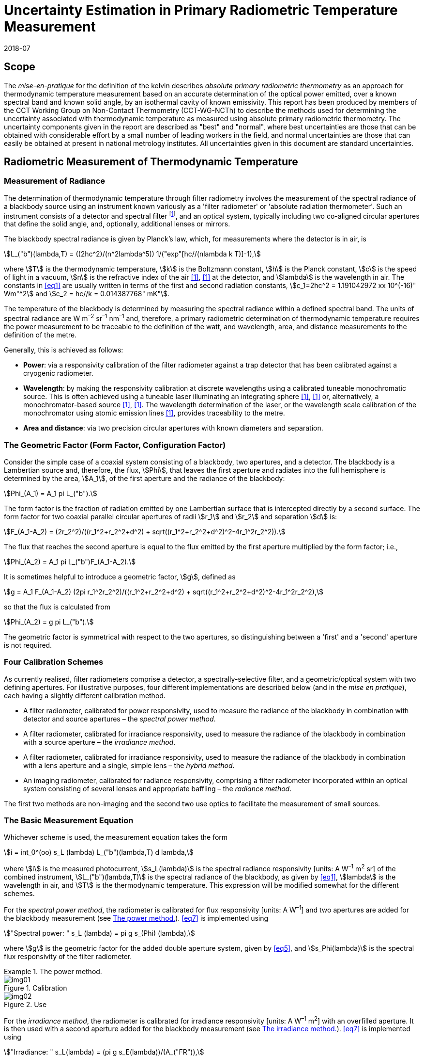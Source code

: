 = Uncertainty Estimation in Primary Radiometric Temperature Measurement
:edition:
:copyright-year: 2018
:revdate: 2018-07
:language: en
:title-en: Uncertainty Estimation in Primary Radiometric Temperature Measurement
:title-fr:
:doctype: mise-en-pratique
:fullname: Peter Saunders
:affiliation: MSL
:address: Lower Hutt, New Zealand
:fullname_2: Emma Woolliams
:affiliation_2: NPL
:address_2: Teddington, United Kingdom
:fullname_3: Howard Yoon
:affiliation_3: NIST
:address_3: Gaithersburg, United States of America
:fullname_4: Andrew Todd
:affiliation_4: NRC
:address_4: Ottawa, Canada
:fullname_5: Mohamed Sadli
:affiliation_5: LNE-CNAM
:address_5: St Denis, France
:fullname_6: Eric van der Ham
:affiliation_6: NMIA
:address_6: Sydney, Australia
:fullname_7: Klaus Anhalt
:affiliation_7: PTB
:address_7: Berlin, Germany
:fullname_8: Lutz Werner
:affiliation_8: PTB
:address_8: Berlin, Germany
:fullname_9: Dieter R. Taubert
:affiliation_9: PTB
:address_9: Berlin, Germany
:fullname_10: Stephan Briaudeau
:affiliation_10: LNE-CNAM
:address_10: St Denis, France
:fullname_11: Boris Khlevnoy
:affiliation_11: VNIIOFI
:address_11: Moscow, Russian Federation
:docstage: in-force
:docsubstage: 60
:imagesdir: images/kelvin/mep-uncertainty
:mn-document-class: bipm
:mn-output-extensions: xml,html,pdf,rxl
:local-cache-only:
:data-uri-image:

== Scope

The _mise-en-pratique_ for the definition of the kelvin describes _absolute primary radiometric thermometry_ as an approach for thermodynamic temperature measurement based on an accurate determination of the optical power emitted, over a known spectral band and known solid angle, by an isothermal cavity of known emissivity. This report has been produced by members of the CCT Working Group on Non-Contact Thermometry (CCT-WG-NCTh) to describe the methods used for determining the uncertainty associated with thermodynamic temperature as measured using absolute primary radiometric thermometry. The uncertainty components given in the report are described as "best" and "normal", where best uncertainties are those that can be obtained with considerable effort by a small number of leading workers in the field, and normal uncertainties are those that can easily be obtained at present in national metrology institutes. All uncertainties given in this document are standard uncertainties.

== Radiometric Measurement of Thermodynamic Temperature

[[measurement]]
=== Measurement of Radiance

The determination of thermodynamic temperature through filter radiometry involves the measurement of the spectral radiance of a blackbody source using an instrument known variously as a 'filter radiometer' or 'absolute radiation thermometer'. Such an instrument consists of a detector and spectral filter footnote:[Which may be a glass or interference filter, or may be created using an instrument such as a monochromator.], and an optical system, typically including two co-aligned circular apertures that define the solid angle, and, optionally, additional lenses or mirrors.

The blackbody spectral radiance is given by Planck's law, which, for measurements where the detector is in air, is

[[eq1]]
[stem]
++++
L_("b")(lambda,T) = ((2hc^2)/(n^2lambda^5)) 1/("exp"[hc//(nlambda k T)]-1),
++++

where stem:[T] is the thermodynamic temperature, stem:[k] is the Boltzmann constant, stem:[h] is the Planck constant, stem:[c] is the speed of light in a vacuum, stem:[n] is the refractive index of the air <<boivin2010>>, <<gaertner>> at the detector, and stem:[lambda] is the wavelength in air. The constants in <<eq1>> are usually written in terms of the first and second radiation constants, stem:[c_1=2hc^2 = 1.191042972 xx 10^(-16)" Wm"^2] and stem:[c_2 = hc//k = 0.014387768" mK"].

The temperature of the blackbody is determined by measuring the spectral radiance within a defined spectral band. The units of spectral radiance are W m^–2^ sr^–1^ nm^–1^ and, therefore, a primary radiometric determination of thermodynamic temperature requires the power measurement to be traceable to the definition of the watt, and wavelength, area, and distance measurements to the definition of the metre.

Generally, this is achieved as follows:

* *Power*: via a responsivity calibration of the filter radiometer against a trap detector that has been calibrated against a cryogenic radiometer.
* *Wavelength*: by making the responsivity calibration at discrete wavelengths using a calibrated tuneable monochromatic source. This is often achieved using a tuneable laser illuminating an integrating sphere <<anderson>>, <<brown>> or, alternatively, a monochromator-based source <<taubert5>>, <<taubert6>>. The wavelength determination of the laser, or the wavelength scale calibration of the monochromator using atomic emission lines <<reader>>, provides traceability to the metre.
* *Area and distance*: via two precision circular apertures with known diameters and separation.

[[geometric_factor]]
=== The Geometric Factor (Form Factor, Configuration Factor)

Consider the simple case of a coaxial system consisting of a blackbody, two apertures, and a detector. The blackbody is a Lambertian source and, therefore, the flux, stem:[Phi], that leaves the first aperture and radiates into the full hemisphere is determined by the area, stem:[A_1], of the first aperture and the radiance of the blackbody:

[[eq2]]
[stem]
++++
Phi_(A_1) = A_1 pi L_("b").
++++

The form factor is the fraction of radiation emitted by one Lambertian surface that is intercepted directly by a second surface. The form factor for two coaxial parallel circular apertures of radii stem:[r_1] and stem:[r_2] and separation stem:[d] is:

[[eq3]]
[stem]
++++
F_(A_1-A_2) = (2r_2^2)/((r_1^2+r_2^2+d^2) + sqrt((r_1^2+r_2^2+d^2)^2-4r_1^2r_2^2)).
++++

The flux that reaches the second aperture is equal to the flux emitted by the first aperture multiplied by the form factor; i.e.,

[[eq4]]
[stem]
++++
Phi_(A_2) = A_1 pi L_("b")F_(A_1-A_2).
++++

It is sometimes helpful to introduce a geometric factor, stem:[g], defined as

[[eq5]]
[stem]
++++
g = A_1 F_(A_1-A_2) (2pi r_1^2r_2^2)/((r_1^2+r_2^2+d^2) + sqrt((r_1^2+r_2^2+d^2)^2-4r_1^2r_2^2),
++++

so that the flux is calculated from

[[eq6]]
[stem]
++++
Phi_(A_2) = g pi L_("b").
++++

The geometric factor is symmetrical with respect to the two apertures, so distinguishing between a 'first' and a 'second' aperture is not required.

[[four_calibration_schemes]]
=== Four Calibration Schemes

As currently realised, filter radiometers comprise a detector, a spectrally-selective filter, and a geometric/optical system with two defining apertures. For illustrative purposes, four different implementations are described below (and in the _mise en pratique_), each having a slightly different calibration method.

* A filter radiometer, calibrated for power responsivity, used to measure the radiance of the blackbody in combination with detector and source apertures – the _spectral power method_.
* A filter radiometer, calibrated for irradiance responsivity, used to measure the radiance of the blackbody in combination with a source aperture – the _irradiance method_.
* A filter radiometer, calibrated for irradiance responsivity, used to measure the radiance of the blackbody in combination with a lens aperture and a single, simple lens – the _hybrid method_.
* An imaging radiometer, calibrated for radiance responsivity, comprising a filter radiometer incorporated within an optical system consisting of several lenses and appropriate baffling – the _radiance method_.

The first two methods are non-imaging and the second two use optics to facilitate the measurement of small sources.

[[basic_measurement]]
=== The Basic Measurement Equation

Whichever scheme is used, the measurement equation takes the form

[[eq7]]
[stem]
++++
i = int_0^(oo) s_L (lambda) L_("b")(lambda,T) d lambda,
++++

where stem:[i] is the measured photocurrent, stem:[s_L(lambda)] is the spectral radiance responsivity [units: A W^–1^ m^2^ sr] of the combined instrument, stem:[L_("b")(lambda,T)] is the spectral radiance of the blackbody, as given by <<eq1>>, stem:[lambda] is the wavelength in air, and stem:[T] is the thermodynamic temperature. This expression will be modified somewhat for the different schemes.

For the _spectral power method_, the radiometer is calibrated for flux responsivity [units: A W^–1^] and two apertures are added for the blackbody measurement (see <<fig1>>). <<eq7>> is implemented using

[[eq8]]
[stem]
++++
"Spectral power: " s_L (lambda) = pi g s_(Phi) (lambda),
++++

where stem:[g] is the geometric factor for the added double aperture system, given by <<eq5>>, and stem:[s_Phi(lambda)] is the spectral flux responsivity of the filter radiometer.

[[fig1]]
.The power method.
====
[[fig1a]]
.Calibration
image::img01.png[]

[[fig1b]]
.Use
image::img02.png[]
====

For the _irradiance method_, the radiometer is calibrated for irradiance responsivity [units: A W^–1^ m^2^] with an overfilled aperture. It is then used with a second aperture added for the blackbody measurement (see <<fig2>>). <<eq7>> is implemented using

[[eq9]]
[stem]
++++
"Irradiance: " s_L(lambda) = (pi g s_E(lambda))/(A_("FR")),
++++

where stem:[g] is the geometric factor for the double aperture system, given by <<eq5>>, after the second aperture is added, stem:[A_("FR")] is the filter radiometer's aperture area, and stem:[s_E(lambda)] is the irradiance responsivity of the filter radiometer.

[[fig2]]
.The irradiance method.
====
[[fig2a]]
.Calibration
image::img03.png[]

[[fig2b]]
.Use
image::img04.png[]
====

For the _hybrid method_, the setup is similar to the irradiance method, but an additional lens is introduced to enable the measurement of smaller sources (see <<fig3>>). Here, <<eq7>> is implemented using

[[eq10]]
[stem]
++++
"Hybrid: " s_L(lambda) = (pi g s_E (lambda) tau(lambda))/(A_("FR")),
++++

where stem:[g] is the geometric factor for the double aperture system, given by <<eq5>>, after the second aperture is added, stem:[A_("FR")] is the filter radiometer's aperture area, stem:[s_E (lambda)] is the irradiance responsivity of the filter radiometer, and stem:[tau(lambda)] is the spectral transmittance of the lens.

[[fig3]]
.The hybrid method.
====
[[fig3a]]
.Calibration
image::img05.png[]

[[fig3b]]
.Use
image::img06.png[]
====

For the _radiance method_, <<eq7>> can be used directly, as here the instrument is calibrated for radiance responsivity (see <<fig4>>).

[[fig4]]
.The radiance method.
image::img07.png[]

[[generic_measurement]]
=== The Generic Measurement Equation

Generally, <<eq7>> has additional multiplying constants to account for various corrections. The measured signal may be, for example, a voltage

[[eq11]]
[stem]
++++
V_("signal") = i xx G_("amp"),
++++

where stem:[G_("amp")] is the gain of a transimpedance amplifier [units: V A^–1^].

There will be further corrections for other effects. The hybrid and radiance methods will have a size-of-source effect (SSE) correction due to lens scatter (see <<sos_characteristic>> and <<sos_effect>>). The irradiance and power methods will have a similar diffraction correction for diffraction at the first aperture (see <<diffraction>>). These provide an additional correction factor, here generically given by the symbol stem:[K_("SSE")]. The power, irradiance, and hybrid methods will also have a correction for stray light, stem:[K_("stray")] (see <<stray_light>>).

There may be a correction for blackbody emissivity, stem:[varepsilon_("BB")], which is generally considered to be a constant over the spectral responsivity of the filter radiometer (but may need to be treated as a spectral quantity for wide bandwidths). There may also be a correction for instrument linearity between the calibration and blackbody signal levels, stem:[K_("lin")] (see <<linearity>>), and a correction for out-of-band transmittance, stem:[K_("OOB")] (see <<oob_radiation>>). Thus, for example, for the hybrid method <<eq7>> may be written

[[eq12]]
[stem]
++++
V_("signal") = (pi g)/(A_("FR")) varepsilon_("BB") G_("amp") K_("OOB") K_("stray") K_("SSE") K_("lin") int_0^(oo) s_E (lambda) tau(lambda) L_("b")(lambda,T) d lambda .
++++

For the purposes of uncertainty analysis, it is helpful to write this in a generic way to simplify the mathematical expressions. Therefore, for the mathematical sections of this report, we use a generic version of this expression. Note that later sections describe how to interpret this generic notation for specific cases. Thus, the generic version of the equation is:

[[eq13]]
[stem]
++++
"Generic: " S = K int_0^(oo) s(lambda)L_("b")(lambda,T)d lambda,
++++

where stem:[S] is the measured temperature-dependent "signal", which may be in amps, volts, or digital numbers, depending on the device, stem:[s(lambda)] is the radiance, irradiance, or power responsivity of the filter radiometer, as appropriate (and for the hybrid case also includes the lens transmittance), stem:[K] includes all the optical, geometrical, and electrical quantities not included in stem:[s(lambda)] , and stem:[L_("b")(lambda,T)] is the blackbody spectral radiance.

=== Determining the Temperature of the Blackbody

Generally, <<eq13>>, with the appropriate corrections (e.g., in the form of <<eq12>>), is solved numerically by iteratively varying stem:[T] until the calculated signal (the right-hand side of <<eq13>>) is equal to the measured signal, stem:[S]. Methods such as the bisection rule can be used to achieve this, but the most efficient method is to use the Newton-Raphson algorithm, based on an initial estimate stem:[T_0]. The algorithm then proceeds by forming successively better estimates, stem:[T_i], for stem:[i = 1, 2, 3, ...,] using the formula

[[eq14]]
[stem]
++++
T_(i+1) = T_i + (S-K int_0^(oo) s(lambda)L_("b")(lambda,T_i)dlambda)/(c_2/(T_i^2)K int_0^(oo) s(lambda) (L_("b")(lambda,T_i))/(nlambda[1-"exp"(-c_2//(nlambdaT_i))])dlambda).
++++

Convergence to better than 0.1 mK is usually achieved in fewer than 5–10 iterations, depending on how close the initial guess, stem:[T_0], is to the true temperature <<saunders2003>>.

[[uncertainty_analysis]]
== Uncertainty Analysis

=== Categorising the Uncertainty Components

For the purposes of this report, the uncertainty components are separated into four categories, as shown in <<fig5>>. The main split is between those sources of uncertainty that are due to the calibration of the filter radiometer and those that are due to its use in measuring a blackbody. Some sources of uncertainty for the filter radiometer calibration are common to all four calibration schemes (<<common_sources>>), while others are specific to one scheme. The sources of uncertainty relating to the measurement of a blackbody can themselves be split into those due to the source and those due to the filter radiometer.

[[fig5]]
.Classification of the uncertainty components.
image::img08.png[]

=== Overview of Uncertainty Analysis

The measurement equation, written in generic notation as <<eq13>>, relates the measured signal to the source temperature, stem:[T]. Uncertainty associated with any of the factors or parameters in <<eq13>>, determined either during the calibration phase or during use to determine an unknown temperature, must be propagated through this equation to calculate its influence on the calculated value of stem:[T]. As the expression cannot be rearranged into the direct form stem:[T = f(x_1,x_2,...)], the uncertainty analysis requires implicit differentiation. The sensitivity coefficient for any standard uncertainty component stem:[u(x_i)] can be determined from:

[[eq15]]
[stem]
++++
(delT)/(delx_i) = - (delS)/(delx_i) // (delS)/(delT).
++++

The total standard uncertainty associated with the calculated temperature is then, in accordance with the law of propagation of uncertainties <<jcgm>>,

[[eq16]]
[stem]
++++
u(T) = [sum_i ((delT)/(delx_i) u(x_i))^2 + sum_i sum_(j,j!=i) (delT)/(delx_i) (delT)/(delx_j) r(x_i,x_j)u(x_i)u(x_j)]^(1//2),
++++

where stem:[r(x_i,x_j)] is the correlation coefficient between the uncertainties stem:[u(x_i)] and stem:[u(x_j)].

There are two approaches to deriving these sensitivity coefficients. One method, described in <<appendixA>>, is based on the full integral of <<eq13>>. The second method, described in <<appendixB>>, approximates the measurement equation by an analytic equation based on key spectral parameters of the filter radiometer, which can be used to calculate stem:[T] directly.

=== Correlation

There are two ways in which correlation affects the uncertainty analysis:

* Where multiple measured values are combined, it is necessary to distinguish those sources of uncertainty that are systematic between the combined measurements (for example, if the same filter radiometer is used, then its calibration can be considered common) and those that change from one measurement to the next (for example, measurement noise).
* The measurement equation, <<eq13>>, integrates the product of the Planck function and the spectral responsivity of the filter radiometer. The spectral responsivity of the filter radiometer is determined at discrete wavelength values by comparison with the trap detector. In order to estimate the uncertainty associated with the integrated quantity, it is necessary to understand the correlation between the measured values at the discrete wavelengths.

This section concentrates on the second condition – the implication of correlation on the spectral integral. It is also necessary to consider that there will be uncertainties associated with both the wavelength scale (horizontal axis in graphed spectral responsivity) and with the responsivity (vertical axis in graphed spectral responsivity), and for both wavelength and responsivity effects there are some sources of uncertainty that are fully correlated, some that are partially correlated, and some that are uncorrelated.

==== Uncertainties associated with wavelength

During the filter radiometer spectral calibration, the responsivity is determined at several wavelengths using a monochromatic, or pseudo-monochromatic, source created using either a tuneable laser or a monochromator illuminated by a broadband source. The calibration of the wavelength scale of a laser and monochromator is described in <<wavelength_scale>>. Where a wavemeter is used with a laser, the uncertainties are generally small. The worst-case scenario would be when these uncertainties are fully uncorrelated.

A monochromator's wavelength scale is itself calibrated against reference wavelengths. Here there will be wavelength uncertainties in all three categories. The accuracy of the wavelength scale calibration will be a fully correlated (systematic-wavelength) effect. The reproducibility of the wavelength scale (repeatability of the grating rotation) will be a fully uncorrelated (randomwavelength) effect. Any sine-bar error, which creates a reproducible spectral shape to the wavelength scale error, will be a partially-correlated effect.

==== Uncertainties associated with the spectral responsivity

Assuming that the calibration is performed in 'one go' (i.e., the filter radiometer is not realigned from one wavelength to the next), then all sources of uncertainty relating to the setup (e.g., alignment, geometry, diffraction) will be correlated effects, affecting the spectral responsivity equally at all wavelengths. Stray light and source non-uniformity are usually also spectrally 'flat' across the spectral range of a filter radiometer.

Measurement noise (whether electrical or optical) is always a random effect, and, assuming that the measurements take a considerable period of time, fluctuations in, for example, room temperature, as well as source stability, will also be uncorrelated (having a random effect on the responsivity values determined from one wavelength to the next).

Partial correlation will come from a slow drift during the measurements of, for example, the reference detector, from room temperature variations, or from a drift in the instrument alignment. Here, measured values at wavelengths taken closer together in time will have a higher correlation than those taken at, for example, the beginning and end of a scan. Partial correlation is also introduced through mathematical interpolations of the reference detector's spectral responsivity. If the filter radiometer is relatively narrowband, then the reference detector's spectral responsivity may be based on a single wavelength value and, therefore, the uncertainty associated with the reference detector's responsivity will create a fully correlated effect in the filter radiometer's spectral responsivity. On the other hand, if the filter radiometer is broadband, then the reference detector's responsivity will be based on several measured values, and in this case the effect will be partially correlated.

==== Application of correlation information

The application of correlation information is discussed in <<appendixA>> and <<appendixB>>. In these appendices, the wavelength uncertainties are separated into fully correlated components and fully uncorrelated components, and propagation of uncertainty formulae, based on <<eq16>>, are explicitly derived for these two cases (i.e., when stem:[r(lambda_i,lambda_j)=1] for all stem:[i] and stem:[j], and when stem:[r(lambda_i,lambda_j)=1] only when stem:[i = j] and is zero otherwise). Partially-correlated uncertainties are easily dealt with if the values of stem:[r(lambda_i,lambda_j)] are known, since all of the sensitivity coefficients in <<eq16>> are given. Propagation of uncertainty formulae for the spectral responsivity values are similarly derived.

== Calibration of the Filter Radiometer

[[common_sources]]
=== Common Sources of Uncertainty

This section describes sources of uncertainty that are common to all four of the calibration schemes discussed in <<four_calibration_schemes>>. There may be some differences in how these uncertainties are assessed for each calibration scheme, and those differences are discussed in the relevant sections below (<<sources_of_uncertainty>>).

==== Power responsivity of a trap detector

The spectral power responsivity, stem:[s_(Phi,"trap")(lambda)], of a photodiode-based trap detector is defined as the ratio of the photocurrent, stem:[I], to the incident radiant power, stem:[P], causing the photocurrent:

[[eq17]]
[stem]
++++
s_(Phi,"trap")(lambda) = I//P.
++++

The photocurrent measurement is usually performed by a current-to-voltage converter (<<amplification>>) and a digital voltmeter. The radiant power is measured using a cryogenic radiometer, which is an electrical substitution radiometer operated at low temperatures, slightly above the boiling point of liquid helium. The radiation sources can be subdivided into three main types: (i) a monochromator in conjunction with a broadband radiation source (e.g., an argon arc plasma, a xenon arc, or a tungstenhalogen lamp); (ii) a widely and continuously wavelength-tuneable laser system; and (iii) a laser system delivering radiation at widely separated laser lines (e.g., a krypton ion laser). The first two systems allow, in principle, the determination of the spectral responsivity at any wavelength of interest. In practice, the measurements are performed at wavelengths separated by intervals ranging from about 2 nm to 20 nm. The last system (iii) is restricted to measurements at the available laser lines, which are usually widely separated. In all cases, the measured spectral responsivity must be interpolated over the entire wavelength range of interest using empirical or physical models. When the trap detector is applied to measure the radiant power in order to calibrate a filter radiometer, its spectral responsivity has to be corrected for the experimental conditions (e.g., radiant power, temperature, spot size, polarisation state, etc.) during the calibration of the filter radiometer, which usually strongly differ from those during the calibration of the trap detector.

The uncertainty contributions can be grouped as follows:

. _Uncertainty of the radiant power measurement by the cryogenic radiometer._ +
These contributions mainly depend on the type of cryogenic radiometer used and the effort spent to characterise the device.
. _Uncertainty contributions related to the trap detector calibration against the cryogenic radiometer._ +
These contributions mainly depend on the calibration principle, the radiation source, and the facility used to calibrate a trap detector against a cryogenic radiometer.
. _Uncertainty contributions arising from the interpolation of the spectral responsivity._
. _Uncertainty contributions related to the use of the calibrated trap detector under experimental conditions different from those during its calibration._ +
These contributions depend on the properties of the filter radiometer to be calibrated and the degree of mismatch of the experimental conditions of the calibration and the use of the trap detector.

An example of an uncertainty budget is shown in the <<table1>>.

[[table1]]
[cols="<,^"]
.Example uncertainty budget for the power responsivity of a trap detector.
|===
h| Source of uncertainty h| stem:[10^6 xx] relative standard uncertainty

h| G1 (radiant power measurement): |
| Electrical power measurements | 5
| Non-equivalence of electrical/optical power | 10
| Cavity absorptance | 10
| Window transmittance | 18
| Sensitivity of the radiometer | 10
| Repeatability | 15
| *Total uncertainty of group G1* | *30*
h| G2 (Detector calibration): |
| Stray radiation | 20
| Photocurrent | 10
| Wavelength | 2
| Distance and diameter effects | 20
| *Total uncertainty of group G2* | *30*
h| G3 (Interpolation/Fit): |
| Interpolation/fit of the spectral responsivity | 200
| *Total uncertainty of group G3* | *200*
h| G4 (Use of the detector under different experimental conditions): |
| Spatial non-uniformity | 40
| Linearity correction | 20
| Temperature correction | 10
| Beam polarisation orientation | 10
| Temporal stability | 20
| *Total uncertainty of group G4* | *51*
| *Total* | *211*
|===

[[amplification]]
==== Amplification of a small photocurrent

Photocurrent amplifiers (current-to-voltage converters) are used both with the reference trap detector and with the filter radiometer. The filter radiometers are typically calibrated at a single power level but are used at several power levels with possibly quite large differences in the generated photocurrents. In this case, the gain-to-gain linearity of the preamplifier must be known with stated uncertainties. These separate current calibrations can be performed only if the detector and the preamplifier can be separated from each other.

The gain accuracy in the operational amplifier circuits is primarily determined by the accuracy and the temporal stability of the feedback resistors. Custom preamplifiers can be constructed with precision feedback resistors exhibiting low temperature and voltage coefficients of resistance. The shunt resistances of the detectors should be either measured or known so that the feedback resistances can be kept below the shunt resistances under operational conditions.

The preamplifiers can be calibrated using a precision current source whose output has been calibrated. These current sources can be calibrated using shunt resistors or by using a charging capacitor technique. The current source is operated to output a known current, and the voltage output of the preamplifier is measured using a calibrated voltmeter. This procedure can be repeated over the output range of the preamplifier at interval steps. A linear function can be fitted to the voltage output with changing input current to determine a single gain value and to determine the differences from linearity.

The uncertainties of the measurements include the uncertainties in the determination of the output current value from the current source. The input current should be stable between the time of the calibrations and the time of use. An additional source of uncertainty can arise from differences in the  output resistance of the current source and the feedback resistance of the preamplifier. An example of such an uncertainty budget is shown in <<table2>>.

[[table2]]
[cols="^,^,^"]
.Example uncertainty budget for the amplifier gain.
|===
h| Uncertainty components +
stem:[1 xx 10^(10)" V/A"] h| Type h| Relative uncertainty (ppm)
| Current measurement | B | 20
| Short-term instability of input current | A | 6
| Voltage measurement (HP DVM, 3458A) | B | 2
| Output noise and drift (4 days) | A | 16
| Loop gain | A | 2
| Combined standard uncertainty of signal-gain, stem:[G_("amp")] | | 26
|===

==== Geometric propagation through a double aperture system

The geometric factor is defined by two apertures of known area, a known distance apart (<<geometric_factor>>).

===== Quality of the apertures and their area determination

To minimise the uncertainty associated with the two apertures, two things should be considered: the quality of the apertures and how the aperture areas are determined. Optically, a knife-edge aperture is ideal since it reduces scattering, but an aperture with a land (physical edge size) of 0.1 mm can be measured using a contact method. Diamond-turned aluminium, copper, or aluminium-bronze apertures have been found to have ideal properties for highly-accurate filter radiometry <<hartmann2009>>. High-quality apertures can also be made from nickel over brass bi-metal substrate using electrochemical etching <<townetech>>.

The aperture area can be determined using contact or non-contact methods. Typical stated uncertainties for contact methods (in the determination of diameter) are stem:[~0.1" "mu"m"]. However, there are two reasons not to 'believe' these uncertainties for operational use. The first is the results of the CCPR-S2 aperture comparison. As shown in <<fig6>>, the results did not agree within the uncertainties. This comparison compared optical and contact methods for measuring aperture area, and there is a noticeable discrepancy. This suggests that uncertainties should be increased by at least a factor of 3.

[[fig6]]
.Comparison result for aperture area (from CCPR-S2 report).
image::img09.png[]

The second reason that these uncertainties are likely to be under-estimated is that the measured values are based on calibrations of brand new apertures in the clean and very accurately temperature-controlled environment of a length metrology laboratory. Apertures in operational use in an optical or thermal laboratory (often with high-temperature graphite furnaces producing graphite dust) can often have minor damage. It is important to ensure that apertures near a high-temperature furnace are also temperature-controlled, for example by using a temperature-controlled aperture holder.

The geometric factor as used here is based on the radii of the two apertures. This makes an underlying assumption that the apertures are perfectly round. In practice, aperture roundness can vary and so needs to be determined during the measurements of diameter.

===== Alignment of the apertures

The calculation of the geometric factor assumes that the apertures are co-aligned. It is not unreasonable to assume that they may be slightly misaligned relative to each other, say by stem:[~2" mm"] at stem:[300" mm"] separation. Consider <<fig7>>. The distance between the two apertures is the hypotenuse stem:[d//cos theta] . As irradiance drops according to the inverse square law, this means the irradiance of the second aperture is reduced compared to the on-axis irradiance by stem:[cos^2 theta]. The second aperture has an effective area in this direction of stem:[A_2 cos theta] and the first aperture has an effective area of stem:[A_1 cos theta]. Combining all of this, the effective irradiance drops as stem:[cos^4 theta] . For stem:[d = 300" mm"] and stem:[x = 2" mm"], stem:[cos^4 theta = 0.999911]. Therefore, the uncertainty associated with the measured radiance due to possible misalignment is stem:[< 0.009 %].

The apertures are aligned to be parallel with each other and perpendicular to the optical axis either by back-reflecting a laser beam or by aligning the apertures to the faces of a gauge bar. If the laser method is used, the angular uncertainty is approximately 0.0005 radians, which has a negligible effect on the effective area. If a gauge bar is used, an angular uncertainty of 0.01 radians is reasonable, which leads to an uncertainty in the effective area of approximately 0.01 %.

[[fig7]]
.Geometry for misaligned apertures.
image::img10.png[]

===== Distance between the apertures

To determine the distance between the apertures, a gauge bar of known length can be placed in between the two apertures and the apertures moved towards the bar, or a tubular vernier inside micrometer with adjustable extension rods can be used so that the gauge just touch the faces. Care must be taken not to damage the apertures when they are brought to touch the ends of the gauge bar. For higher accuracy, interferometry can be used. Since the geometric factor varies with the square of the distance between the apertures, lower uncertainties are achieved (for a given accuracy in the distance measurement) when the distance between the apertures is increased <<lu>>, <<todd2013>>.

[[uncertainty_geometric_factor]]
===== Uncertainty associated with the geometric factor

The geometric factor is given by <<eq5>>. If we define the variables

[[eq18]]
[stem]
++++
beta = sqrt((r_1^2+r_2^2+d^2)^2 - 4r_1^2r_2^2)
++++

and

[[eq19]]
[stem]
++++
alpha = r_1^2 + r_2^2 + d^2 + beta,
++++

then

[[eq20]]
[stem]
++++
g = (2pi r_1^2r_2^2)/alpha.
++++

The sensitivity coefficients are given by:

[[eq21]]
[stem]
++++
(delg)/(delr_1) = (4pi r_1r_2^2)/alpha [1- (r_1^2)/alpha ((alpha-2r_2^2)/beta)],
++++

[[eq22]]
[stem]
++++
(delg)/(delr_2) = (4pir_1^2r_2)/alpha [1-(r_2^2)/alpha((alpha-2r_1^2)/beta)],
++++

and

[[eq23]]
[stem]
++++
(delg)/(deld) = (-4pir_1^2r_2^2d)/(alpha beta).
++++

Thus, the uncertainty in stem:[g] (in stem:["m"^2" sr"]), given the uncertainties in the radii and distances (in stem:["m"]), is:

[[eq24]]
[stem]
++++
u(g) = [((delg)/(delr_1)u(r_1))^2 + ((delg)/(delr_2)u(r_2))^2 + ((delg)/(deld)u(d))^2]^(1//2).
++++

Note that the uncertainty in each radius is likely to be half that in the corresponding diameter measurement. For further calculation, it is useful to turn <<eq24>> into a relative uncertainty. This is done by dividing it by the value of stem:[g]:

[[eq25]]
[stem]
++++
u_("rel")(g) = (u(g))/g.
++++

It should be noted that the area of an aperture and the diffraction from the aperture edge can change with time. Damage to the edge of an aperture will affect both the area and the amount of light diffracted from the edge.

Note that for both the irradiance method and the hybrid method of calibrating the filter radiometer, the area of the filter radiometer's aperture is taken into account in the irradiance responsivity determination.

[[variation_for_irradiance]]
===== Variation for irradiance and hybrid approach calibrations

For the hybrid and irradiance calibration approaches, the significant apertures are those on the trap detector and the additional aperture introduced (the lens aperture for the hybrid method or the source aperture for the irradiance method). The aperture on the filter radiometer is also important, but its absolute area does not need to be known with the same accuracy – although it is essential that it is stable.

The irradiance of the monochromatic irradiance field is measured with the trap detector (with its aperture). The irradiance responsivity of the filter radiometer, stem:[s_(E,"FR")], is then determined by comparison with that of the trap detector using:

[[eq26]]
[stem]
++++
s_(E,"FR")(lambda) = (S_("cal","FR")(lambda))/(S_("cal","trap")(lambda)) s_(Phi,"trap")(lambda)A_("trap"),
++++

where stem:[S_("cal","FR")(lambda)] is the signal on the filter radiometer during calibration, stem:[S_("cal","trap")(lambda)] is the signal on the trap detector, and stem:[s_(Phi,"trap")(lambda)A_("trap")=s_(E,"trap")(lambda)] is the irradiance responsivity of the trap detector, determined from the flux responsivity stem:[s_(Phi,"trap")(lambda)] and the trap aperture area stem:[A_"trap"].

When the filter radiometer is used, then the radiance responsivity is required, as in <<eq9>> or <<eq10>>. The overall geometric term in combining <<eq26>> and <<eq10>> is

[[eq27]]
[stem]
++++
g_E = (gA_("trap"))/(A_("FR")).
++++

With the terms stem:[alpha] and stem:[beta] as defined in <<eq18>> and <<eq19>>, the equivalent of <<eq24>> is:

[[eq28]]
[stem]
++++
u(g_E) = {[(4r_("FR")r_("lens")^2)/(alpha^2) ((alpha-2 r_("lens")^2)/beta)A_("trap")u(r_("FR"))]^2
++++

[stem%unnumbered]
++++
+ [(4r_("lens"))/(alpha^2) (1-(r_("lens")^2)/alpha ((alpha-2 r_("lens")^2)/beta)) A_("trap")u(r_("lens"))]^2
++++

[stem%unnumbered]
++++
+ [(4r_("lens")^2dA_("trap"))/(alpha beta) u(d)]^2 + [(4pi gr_("trap"))/(A_(FR))u(r_("trap"))]^2 }^(1//2).
++++

===== Uncertainties

<<table3>> gives the normal and best uncertainties associated with the calculation of the geometric factor.

[[table3]]
.Uncertainties associated with the calculation of the geometric factor.
|===
^h| Quantity 2+^h| Standard uncertainty +
(relative, % or +
absolute) ^h| Sensitivity +
coefficient for +
relative +
radiance 2+^h| Relative standard +
uncertainty in +
radiance ^h| Comments

| | Normal | Best | | Normal | Best |

a| Aperture +
radius a| stem:[1" "mu"m"] +
(radius) a| stem:[0.5" "mu"m"] +
(radius) a| <<eq20>> and <<eq21>> | 0.02 % | 0.01 % a| Relative uncertainty in radiance based here on 3 mm and 5 mm apertures, 500 mm apart.

| Distance | stem:[0.25" mm"] | stem:[10" "mu"m"] | <<eq22>> | 0.1 % | 0.004 % a| Relative uncertainty depends on absolute distance and aperture areas.

a| Aperture co-alignment | 0.01 % | 0.0001 % | 1 | 0.01 % | 0.0001 % |

a| Aperture angular alignment | 0.01 % | Negligible | 1 | 0.01 % | 0 |

a| Aperture non-roundness | stem:[0.06" "mu"m"] +
(radius) a| stem:[0.02" "mu"m"] +
(radius) | <<eq20>> and <<eq21>> | 0.004 % | 0.001 % a| Relative uncertainty in radiance based here on 3 mm and 5 mm apertures, 500 mm apart.

a| Aperture changes since calibration a| 0.02 % +
(area) | Negligible | 1 | 0.02 % | 0 a| From potential damage and thermal expansion.
|===

[[wavelength_scale]]
==== Wavelength scale

The filters in a filter radiometer are used to select a specific spectral region for the measurements of the blackbody radiances. Tuneable lasers or broadband sources with monochromators are used to determine either the relative or the absolute spectral responsivities of filter radiometers, and the wavelength uncertainties of these sources must be determined. If the wavelengths of the spectral responsivity determinations are in error, then, due to the spectral dependence of the Planck function, the calculated temperatures will also be in error.

Laser-based methods rely upon wavemeters to determine the wavelengths of the laser radiation. These wavemeters use interferometers with an internal laser that acts as a reference to determine the wavelength of the radiation. Wavemeters have the lowest uncertainties in the wavelength assignments but can only be used with coherent radiation, such as that from a laser.

Monochromators, which use gratings or prisms, are calibrated for their wavelength scales using a set of low-pressure atomic emission lamps. Atomic emission sources, such as Hg, Ne, Ar, Kr, and others, are used to generate a sufficient number of known spectral peaks. The wavelengths at which these atomic emission transitions occur are well known and published in atomic-transition databases. The uncertainty of these transition assignments is about 0.01 pm <<reader>>. For the calibration of monochromators, these emission lamps should be placed in integrating spheres so that an angularly- and spatially-uniform radiation can be input into the monochromator. The radiation from the integrating sphere must fill both the fore optics and the internal optics of the monochromator. Care should also be taken to place the exit of the integrating sphere source at the position of the lamp or the broadband source that is typically used to illuminate the monochromator. If the emission source is shifted from the position of the broadband source, the wavelength calibration will be shifted due to the different angular position of the atomic emission source as compared to that of the broadband source.

The angular positions of the grating or prism disperser can be measured using an optical rotary encoder attached to the shaft of the threaded rod or, preferably, an angular encoder. The spectral peak position is determined using the centroid calculated from the measured spectral signal. The centroid can shift depending on the wavelength extent over which the summation is performed. A symmetric wavelength interval should be chosen for the summation range for the centroid calculations.

The wavelength accuracy of monochromators can be improved by using a piece-wise polynomial fit, which minimises the residuals of the fit. The order of the polynomial can be increased until the residuals from the fit do not decrease in substantive ways.

The uncertainties of the wavelength calibrations are determined from the standard deviation of the residuals of the polynomial fitting function from the actual atomic emission line wavelength assignments. The wavelength accuracies can be further checked using a spectrograph that has also been calibrated for wavelength measurements.

The laser-based method, where the laser wavelengths are determined using a wavemeter, will not require any corrections. <<table4>> gives the normal and best uncertainties for monochromator and laser-based measurement systems.

[[table4]]
[cols="<,^,^"]
.Uncertainties in wavelengths measured using both laser-based and monochromator-based systems.
|===
^h| Quantity 2+^h| Standard uncertainty
| | Normal | Best
| Laser wavelengths | 3.0 pm | 0.1 pm
a| Monochromator wavelengths | 100 pm | 20 pm
|===

[[oob_radiation]]
==== Out-of-band radiation

Out-of-band (OOB) suppression of radiation is more critical for thermodynamic temperature measurements than for measurements under ITS-90. This is because under ITS-90 the ratio of the radiances of two blackbodies is measured and the OOB error for each measurement partially cancels. However, for thermodynamic measurement, the filter radiometer is calibrated using an integrating sphere that is illuminated using a monochromatic source. In this case, the radiance of the integrating sphere is compared to the radiance of a blackbody. OOB radiation will cause the response of the filter radiometer in front of the blackbody to be higher than expected, because the radiance of a blackbody is integrated over the full bandwidth of the detector, which is not the case during calibration with the monochromatic source. The transmittance in the far wings of the spectral responsivity should, therefore, be evaluated to estimate the OOB correction.

Unaccounted-for OOB transmittance causes the measured signal to be higher than expected by the factor stem:[K_("OOB")] (see <<eq12>>), given by

[[eq29]]
[stem]
++++
K_("OOB") = 1+ (int_0^(lambda_1) s(lambda)L_("b")(lambda,T)d lambda + int_(lambda_2)^(oo) s(lambda) L_("b")(lambda,T)d lambda)/(int_(lambda_1)^(lambda_2) s(lambda)L_("b")(lambda,T)d lambda)
++++

[stem%unnumbered]
++++
= (int_0^(oo)s(lambda)L_("b")(lambda,T)d lambda)/(int_(lambda_1)^(lambda_2) s(lambda)L_("b")(lambda,T)d lambda),
++++

where stem:[lambda_1] and stem:[lambda_2] are the practical wavelength limits over which the integral in <<eq13>> is evaluated.

To avoid OOB corrections, the requirements for OOB suppression depend on the centre wavelength of the spectral responsivity function and the spectral bandpass. The OOB analysis given here is for a filter radiometer with a spectral filter centred at 650 nm and a spectral bandwidth of 10 nm used with a Si detector, which is a common configuration used in national metrology institutes (NMIs). Note that the OOB analysis can be carried out using relative spectral responsivities.

A spectral filter should be measured separately prior to its incorporation into a radiometer, to determine whether its OOB suppression is sufficient. Depending on the filter radiometer design, possible radiation leakage around the filter could be perceived as OOB radiation even though the light path does not go directly through the filter. A comparison of the expected component-wise responsivity and the actual spectral responsivity of the filter radiometer as a whole is helpful in assessing any possible light leakage in the filter radiometer.

Measurements of the OOB response of spectral responsivities to high optical densities are difficult to perform using traditional monochromator and lamp sources because of their low power outputs, and measurements of filter response to optical densities higher than 5 (OD5) using commercial spectrophotometers are challenging. Some filter manufacturers have recently started offering better than OD6 OOB suppression <<semrock>>. Custom-designed transmittance setups using high-power supercontinuum lasers and monochromators have led to OOB measurements down to OD8 <<yoo>> and even OD11 <<lequime>>.

The temperature error, stem:[Delta T], resulting from uncorrected OOB radiation can be calculated as

[[eq30]]
[stem]
++++
Delta T ~~ (K_("OOB")-1) (n lambda_0 T^2)/(c_2),
++++

where stem:[lambda_0] is the mean wavelength of the filter radiometer's spectral responsivity, and the monochromatic and Wien's approximations have been used. Assuming a filter radiometer consisting of a 10 nm bandwidth rectangular spectral filter centred at 650 nm, with a Si photodiode that is sensitive to radiation within its entire spectral range from 200 nm to 1100 nm, <<eq29>> can be used to calculate the value of stem:[K_("OOB")]. The worst case is when the OOB radiation is flat across the entire spectral range, in which case the value of stem:[K_("OOB")-1] at 1300 K is given by stem:[1136 xx 10^(-"OD")] and at 3000 K is given by stem:[76.51 xx 10^(-"OD")], where OD is the optical density value of the filter. This gives rise to temperature errors, given by <<eq30>>, of stem:[86700 xx 10^(-"OD")" K"] at 1300 K and stem:[31106 xx 10^(-"OD")] at 3000 K (e.g., temperature errors of 0.87 K and 0.31 K, respectively, for a filter with OOB suppression of OD5). Thus, OOB suppression beyond OD7 will result in errors less than about 9 mK at 1300 K and about 3 mK at 3000 K.

An alternative method to determine the OOB correction is to use a notch filter to cut out the in-band signal of the filter radiometer. The value of stem:[K_("OOB")] can then be determined by measuring the filter radiometer signal, stem:[S], with and without the notch filter in place:

[[eq31]]
[stem]
++++
K_("OOB") ~~ 1 + (S_("with notch filter"))/(S_("without notch filter")).
++++

This method relies on high transmittance of the notch filter outside the notch region and low transmittance inside. Corrections to <<eq31>> can be made if these transmittances are known.

[[stray_light]]
==== Stray light

Stray light is defined as detected photons that do not propagate along a straight line from the source to the radiometer. Optical diffusion by the molecules of the atmosphere is neglected here, and stray light is considered to originate only from optical diffusion of the source used to illuminate the radiometer. Stray light causes the detected flux, stem:[Phi(d)], to differ from that given by <<eq6>>; note the explicit dependence here of stem:[Phi] on the distance, stem:[d], between the source and detector apertures. The stray detected flux, stem:[Phi_("stray")(d)], may be defined as:

[[eq32]]
[stem]
++++
Phi_("stray")(d) = Phi(d) - Phi_0(d),
++++

where stem:[Phi_0(d)] is the stray-light-free flux given by <<eq6>>:

[[eq33]]
[stem]
++++
Phi_0(d) = g pi L_0,
++++

where stem:[L_0] is the radiance of the source.

In the absence of stray light, the detected flux is given by stem:[Phi(d) = Phi_0(d)]. At the other extreme, the stray light would be maximised if the optical beam were enclosed within a perfect light pipe. In this case, the detected flux would be constant and independent of stem:[d]. The real situation will be somewhere between these two extremes, and we can propose that the stray light is approximately inversely proportional to stem:[d]:

[[eq34]]
[stem]
++++
Phi_("stray")(d) ~~ kdg pi L_0,
++++

where stem:[k] is a constant (note that the geometric factor, stem:[g], given by <<eq5>>, is approximately inversely proportional to stem:[d^2] when the aperture separation is much greater than the radii of the two apertures).

<<eq32>> can be converted to the filter radiometer signal (as in <<eq13>>):

[[eq35]]
[stem]
++++
S(d) = S_0(d) + S_("stray")(d),
++++

where stem:[S(d)] is the total measured signal as a function of distance, stem:[S_0(d)] is the stray-light-free component of the signal, and stem:[S_("stray")(d)] is the component of the signal corresponding to the stray light. Using <<eq33>> and <<eq34>>, <<eq35>>, after dividing both sides by stem:[g], can be written

[[eq36]]
[stem]
++++
(S(d))/g = (S_0(d))/g (1+kd).
++++

Note that the quantity stem:[S_0(d)//g] is independent of stem:[d], so fitting a straight line to the measured signal divided by stem:[g] as a function of distance allows stem:[S_0] and stem:[k] to be evaluated from the intercept and slope, respectively. The correction factor for stray light, stem:[K_("stray")] (see <<eq12>>), is given by:

[[eq37]]
[stem]
++++
K_("stray") = 1+kd,
++++

where stem:[d] is the distance used for the blackbody temperature measurement.

The uncertainty in the value of stem:[k] can be determined using the standard formulae for straight-line fitting, and depends on the sampling of the distance stem:[d]:

[[eq38]]
[stem]
++++
u^2(k) ~~ [((u(S(d)))/(S(d)))^2 + ((u(g))/g)^2] 1/(sum_(i=1)^N d_i^2 - 1/N (sum_(i=1)^N d_i)^2),
++++

where the distance has been sampled at stem:[N] values, stem:[d_i], and it has been assumed that the uncertainty stem:[u(S(d)//g)] is the same for each measurement and the uncertainties in the distance measurements are negligible. Thus, the relative uncertainty in the stray-light correction factor, stem:[K_("stray")], is

[[eq39]]
[stem]
++++
(u(K_("stray")))/(K_("stray")) = [(d/(1+kd)u(k))^2 + (k/(1+kd)u(d))^2]^(1//2).
++++

[[diffraction]]
==== Diffraction and aperture scatter

Diffraction effects at the apertures lead to a deviation stem:[delta] between the measured radiation flux, stem:[Phi_("rad")], and the flux calculated by means of geometrical optics, stem:[Phi_("geom")]:

[[eq40]]
[stem]
++++
Phi_("rad") = (1+delta)Phi_("geom").
++++

Generally, the deviation stem:[delta] is small for a large ratio of aperture diameter to wavelength <<blevin>>, but can have a positive or negative sign. For typical experimental setups in radiometry, where the radiation overfills the aperture, stem:[delta] becomes positive and is generally << 1.

For the different calibration approaches, diffraction will be considered in different places:

* For the power method, diffraction is significant for the apertures used during the blackbody measurement.
* For the irradiance method, diffraction is significant for the apertures used during the blackbody measurement.
* For the hybrid method, diffraction effects are part of the absolute SSE and are not considered separately.
* For the radiance method, diffraction is significant for the apertures used with the trap detector for calibration. Diffraction in the filter radiometer is part of the relative SSE and is not considered separately.

Diffraction occurs for both of the two apertures that define the optical geometry. As both effects are small, they can be treated independently, and the two corrections add to give:

[[eq41]]
[stem]
++++
delta_("aperture",1+2) = delta_("aperture",1] + delta_("aperture",2).
++++

Hence, the following two cases can be treated separately:

. Diffraction at the filter radiometer's aperture: the furnace aperture acts as a source and the photodiode as an under-filled detector.
. Diffraction at the furnace aperture: the opening of the blackbody radiator acts as a source and the filter radiometer aperture as an over-filled detector.

Invoking the reciprocity theorem of Kirchhoff, the deviation due to diffraction does not change if the source and detector are exchanged. Therefore, the two cases can be treated as equivalent. References <<steele>>, <<shirley>> give both exact solutions and approximations for this diffraction problem.

For a blackbody source, the diffraction correction must be calculated for all wavelengths measured. The radiometers typically used only have a small bandpass of 10 nm to 20 nm. The diffraction correction stem:[delta] is inversely proportional to the wavelength and varies little across the bandpass. For simplification, often only the centre wavelength of the interference filter is used in the calculation of the correction. While a furnace aperture diameter of 20 mm is typically used for the standard measurement of a high-temperature blackbody's temperature using a filter radiometer, a large eutectic fixed-point cell with 8 mm cavity diameter requires a furnace aperture of 3 mm in diameter, which results in a considerably larger diffraction effect because of the smaller furnace aperture.

By changing the distance between the two apertures, the chosen approximation for the diffraction correction can be experimentally tested and an uncertainty of the correction can be deduced. This has been found to be of the order of stem:[2 xx 10^(–4)].

[[sources_of_uncertainty]]
=== Sources of Uncertainty Specific to the Calibration Scheme

==== Power approach

In order to measure temperature using a filter radiometer (FR) calibrated via the power method, two steps are required. First, the power responsivity of the FR needs to be determined. Then, the measurement geometry is defined using two apertures of known areas and known separation (see <<fig1>>).

To calibrate the absolute spectral responsivity of a filter radiometer using the power method, a beam of quasi-monochromatic radiation under-fills the FR aperture and a transfer detector (trap or single element) is used as a reference. The transfer detector will have had its spectral responsivity calibrated with respect to an absolute standard (cryogenic radiometer or other absolutely-calibrated detector). Typically, a monochromator is used to provide the quasi-monochromatic beam and mirrors are used to image the monochromator's output slits onto the FR and the transfer detector. The transfer detector is used to measure the power in the beam and then the FR is moved into place in front of the beam and its output is measured. The monochromator wavelength is changed, and the measurements are repeated until the wavelength range of the FR has been measured (see <<fig8>>).

[[fig8]]
.Calibration and use setups for the power method.
====
[%unnumbered]
image::img11.png[]

[%unnumbered]
image::img12.png[]
====

With the power responsivity known, apertures can be added to the system to enable the radiance measurement to be made, which can then be converted to temperature. <<eq13>> can be solved iteratively to obtain the temperature, with the radiance responsivity defined by <<eq8>>.

Additionally, it is necessary to know or verify the uniformity of the FR and transfer detector since the calibration geometry is different from the in-use measurement geometry. This can be done by rastering a focused beam across the entrance aperture of the FR. Boivin <<boivin1998>> has described this method for trap- and single-element Si detectors and found a uniformity of 0.05 %. For a filter radiometer it is also important that the filter is uniform.

===== Sources of uncertainty for the power method

The common sources of uncertainty, described in <<common_sources>>, apply to the power method as follows:

* The uncertainty in the power responsivity of the trap detector impacts directly on the uncertainty in the power responsivity of the filter radiometer.
* The uncertainty in the gain of the transimpedance amplifiers must be considered for the trap amplifier during calibration and, if a different gain is used for calibration and use of the filter radiometer because of different signal levels, for the filter radiometer as well.
* The geometric factor is derived from the two apertures added to the system for measuring a blackbody. The uncertainty analysis follows that described in <<uncertainty_geometric_factor>>, and the uncertainty in the geometric factor is given by <<eq24>>.
* The wavelength scale is based on the monochromator used to provide the quasi-monochromatic beam.
* Out-of-band transmittance must be considered, as described in <<oob_radiation>>.
* Stray light is relatively straightforward to control during calibration because the monochromator provides a beam of radiation.

In addition, it is necessary to consider:

* The uncertainty associated with the uniformity of the filter radiometer and the average response over the area illuminated by the calibration beam and the area of the aperture used.
* Diffraction at the apertures during the blackbody measurement.

==== Irradiance approach

The spectral irradiance responsivity of the filter radiometer with mounted aperture is determined with a calibrated trap detector together with a calibrated entrance aperture defining the effective area of the trap detector. The spectral irradiance responsivity can be determined with a monochromator-based <<taubert5>>, <<taubert6>> or a laser-based <<anderson>>, <<fox>> system. During use, an additional aperture is added in front of the blackbody to define the solid angle necessary to convert from irradiance to radiance (see <<fig2>>). Absolute primary thermometry from the Zn point upwards has been performed by this method <<hartmann-taubert2002>>, <<hartmann2008>>, <<hollandt>>, <<noulkow>>, <<taubert26>>. However, diffraction losses increase drastically for a decreasing diameter of the furnace aperture, so the method has been adapted, as in the hybrid method below, for determining the temperature of small sources (e.g., high-temperature fixed points (HTFPs)) <<anhalt2008>>, <<anhalt2006>>, <<anhalt-wang>>.

===== Sources of uncertainty for the irradiance method

The common sources of uncertainty, described in <<common_sources>>, apply to the irradiance method as follows:

* The uncertainty in the power responsivity of the trap detector impacts directly on the uncertainty in the irradiance responsivity of the filter radiometer.
* The uncertainty in the gain of the transimpedance amplifiers must be considered for the trap amplifier during calibration and, if a different gain is used for calibration and use of the filter radiometer because of different signal levels, for the filter radiometer as well.
* The geometric factor is derived from the filter radiometer and the aperture added to the system for measuring a blackbody. However, because the radiometer is calibrated for irradiance responsivity, the aperture on the trap detector is more significant than that on the filter radiometer. The uncertainty analysis follows that described in <<variation_for_irradiance>>, and the uncertainty in the geometric factor is given by <<eq28>>.
* The wavelength scale is based on the monochromator or laser used to provide the irradiance field used in the calibration.
* Out-of-band transmittance must be considered, as described in <<oob_radiation>>.
* The significance of stray light in the calibration depends on the method used to generate the irradiance field.

In addition, it is necessary to consider:

* The uncertainty associated with the uniformity of the irradiance field used and the relative sizes of the filter radiometer and trap apertures (and how much they are aligned in the same position within that irradiance field).
* Diffraction at the apertures during the blackbody measurement.

==== Hybrid approach

The irradiance approach can be applied to smaller blackbody cavities by introducing a single lens to create the hybrid method <<woolliams2011>>. The calibration is usually performed "in parts", with the irradiance responsivity of the filter radiometer determined as above, and the transmittance of the lens determined separately <<anderson>>, <<woolliams2000>>. Again, an additional aperture is added to the lens to form the geometric system for radiance (see <<fig3>>). Formally, the method can be considered equivalent to the irradiance method above, but is capable of measuring sources with small apertures. Note that here it is important that the irradiance field is formed by a light source converging with the same geometry as the lens provides – this ensures that the filter is illuminated with the same range of angles in calibration and use. Usually this is achieved by imaging a source, e.g., a laser-illuminated integrating sphere, using the same lens system.

The calibration process assumes that the same irradiance is measured by the trap detector and filter radiometer. This relies on the spatial uniformity of the source and any differences, or potential differences, in the sizes of the two apertures and their position within the uniform irradiance field. The source also needs to be stable between the trap measurement and the filter radiometer measurement. Angular uniformity is less critical, although it is important that the irradiance field matches the geometry that will be used for measurements with the lens so that the filter is illuminated with the same range of angles.

Generally, the irradiance field is created by imaging a small aperture on an integrating sphere. There is usually a compromise to be made, where a larger integrating sphere will create a more spatially uniform image but will have a lower irradiance level for the same input laser power, and this will make the signal more noisy and limit how far into the wings of the filter radiometer spectral responsivity measurements can be made.

With a hybrid-mode calibration, with the irradiance field created by imaging a sphere exit port, stray light can generally be very well limited by placing the imaging lens in a large baffle screen. After the lens, the main light is well controlled and unlikely to scatter. Dark readings can be taken by closing the lens. The hybrid-mode calibration, therefore, has very low sensitivity to stray light.

The lens transmittance of a simple uncoated lens can be reasonably predicted from the Fresnel equations. More accurate results can be obtained <<woolliams2000>> by treating the Fresnel prediction as a relative spectral transmittance and making measurements at a single wavelength to provide an absolute scaling.

In most applications, the size-of-source effect (see <<sos_effect>>) is a relative effect: the instrument is sensitive to the _difference_ in the size (and lateral uniformity) of the test and reference sources. For the hybrid method it is an absolute effect. Because the filter radiometer is calibrated without a lens, there is no reference source size footnote:[Note, that a lens may be used in creating the irradiance source for the calibration. But since both the trap detector and filter radiometer are on the same side of that lens, any SSE is cancelled in calibration.], and what matters is the absolute size-of-source effect, i.e., the difference when viewing the test source compared to an infinite uniform source. This is difficult to estimate, and it is even more difficult to estimate an uncertainty for it, although for a hybrid-mode calibration this is often the dominant uncertainty. It is necessary to make SSE characteristic measurements out to sufficiently large sources that the SSE characteristic of the instrument flattens off.

One solution <<winkler>>, which avoids the use of an absolute SSE, is to calibrate the lens transmittance and SSE simultaneously by making measurements of a large-aperture radiance source both with and without the lens. If the SSE and lens transmittance are determined separately, they have typical normal standard uncertainties of 0.06 % and 0.04 %, respectively <<woolliams2011>>. If they are measured together then smaller standard uncertainties are achievable <<winkler>>.

===== Sources of uncertainty for the hybrid method

The common sources of uncertainty, described in <<common_sources>>, apply to the hybrid method as follows:

* The uncertainty in the power responsivity of the trap detector impacts directly on the uncertainty in the irradiance responsivity of the filter radiometer.
* The uncertainty in the gain of the transimpedance amplifiers must be considered for the trap amplifier during calibration and, if a different gain is used for calibration and use of the filter radiometer because of different signal levels, for the filter radiometer as well.
* The geometric factor is derived from the filter radiometer and the lens apertures. However, because the radiometer is calibrated for irradiance responsivity, the aperture on the trap detector is more significant than that on the filter radiometer. The uncertainty analysis follows that described in <<variation_for_irradiance>>, and the uncertainty in the geometric factor is given by <<eq28>>.
* The wavelength scale is based on the laser used to provide the irradiance field.
* Out-of-band transmittance must be considered, as described in <<oob_radiation>>.
* Stray light is relatively straightforward to control during calibration because the lens used to obtain the same geometry for calibration and filter radiometer use controls the direction of radiation.

In addition, it is necessary to consider:

* The uncertainty associated with the uniformity of the irradiance field and the relative sizes of the filter radiometer and trap apertures (and how much they are aligned in the same position within that irradiance field).
* The calibration of the transmittance of the lens.
* The absolute SSE.

==== Radiance approach

An appropriately designed imaging radiometer can be calibrated in absolute mode as a radiance-mode filter radiometer. The more complex optical system of the thermometer (e.g., several lenses and appropriate baffling) can lead to an extremely low size-of-source effect <<yoon-allen2005>>, <<yoon2006>>, <<yoon2007>>.

The calibration of such a system is by comparison with a source of known radiance, as shown in <<fig4>>. The instrument can then be used to determine the blackbody radiance directly. Examples of the method can be found in <<yoon2006>>, <<yoon2007>>, <<baker>>. Briefly, the radiation thermometer is calibrated against a cryogenic radiometer by the use of silicon trap detectors that are calibrated for power responsivity at selected wavelengths. The full responsivity is then determined by interpolation. The spatial uniformity of the trap detector is utilised to obtain the irradiance responsivity from the power responsivity in conjunction with a precision aperture. If the geometric parameters, such as the aperture area and the distance between the integrating sphere and the trap detector, are known, then the spectral irradiance of the sphere source can be assigned. If the area of the precision aperture on the integrating sphere is known, then the spectral radiance of the sphere can be determined. Radiation thermometers are calibrated as a system without separately measuring the transmittance of the lenses and characteristics of the components. The calibrations are performed at many different wavelengths with stabilised lasers.

The common sources of uncertainty, described in <<common_sources>>, apply to the radiance method as follows:

* The uncertainty in the power responsivity of the trap detector impacts directly on the uncertainty in the radiance responsivity of the filter radiometer.
* The uncertainty in the gain of the transimpedance amplifiers must be considered for the trap amplifier during calibration and, if a different gain is used for calibration and use of the filter radiometer because of different signal levels, for the filter radiometer as well.
* The geometric factor is derived from the two apertures added to the trap detector and the integrating sphere for measuring the monochromatic radiance source. The uncertainty analysis follows that described in <<uncertainty_geometric_factor>>, and the uncertainty in the geometric factor is given by <<eq24>>.
* The wavelength scale is based on the laser used to illuminate the radiance source.
* Out-of-band transmittance must be considered, as described in <<oob_radiation>>.
* Stray light can be challenging to control, especially if the first aperture is mounted on the integrating sphere.

In addition, it is necessary to consider:

* The uncertainty associated with the uniformity of the integrating sphere – both spatial and angular uniformity.
* Diffraction at the apertures used to measure the integrating sphere. This is reduced when the first aperture is closer to the integrating sphere (but in turn this increases stray light).

== Other Characteristics of the Filter Radiometer

=== Spectral Selection and Filtering

The spectral selection for the filter radiometer can be made with interference filters, with glass filters, or with a monochromator (prism or grating). There are uncertainties associated with both the calibration and use of the filter radiometer that depend on the chosen filtering approach.

==== Glass and interference filters

Interference filters applied as wavelength selecting elements in filter radiometers are susceptible to changes in their spectral transmittance properties (i.e., the centre wavelength and the integrated transmittance), mainly due to modifications of the optical pathlengths within the constituent dielectric material thin layers <<baker>>. These modifications have their origin in filter temperature changes, angular incidence dependence, water vapour absorption, and irreversible changes due to ageing.

For the assessment of the uncertainty contributions due to these effects, <<eq13>> in <<generic_measurement>> is used:

[[eq42]]
[stem]
++++
S = K int_0^(oo) s(lambda) L_("b")(lambda,T) dlambda.
++++

For filter radiometers with narrowband interference filters, stem:[S] can be approximated as:

[[eq43]]
[stem]
++++
S ~~ KL_("b") (lambda_0,T) int_0^(oo) s(lambda)d lambda = KL_("b")(lambda_0,T)I_s,
++++

where stem:[I_s] is the integrated spectral responsivity and stem:[lambda_0] is the mean wavelength according to:

[[eq44]]
[stem]
++++
lambda_0 = (int_0^(oo)lambdas(lambda)dlambda)/(int_0^(oo)s(lambda)dlambda).
++++

When the spectral responsivity is symmetric, stem:[lambda_0] is equal to the centre wavelength.

[[sensitivity_to_temperature]]
===== Sensitivity to temperature

Typically <<boivin2010>>, with increasing temperature, the mean wavelength of an interference filter is shifted towards longer wavelengths whilst the integrated transmittance stem:[I_s] decreases (see <<table5>>). When considered as a unit with a silicon photodiode detector (i.e., a filter radiometer) and operated close to the bandgap wavelength range of the detector, the temperature coefficient of the integrated spectral responsivity is dominated by the temperature coefficient of the detector (see <<table6>>).

[[table5]]
[cols="^,^,^"]
.Change in integrated transmittance, stem:[I_s], and mean wavelength, stem:[lambda_0], per temperature change for a range of interference filters.
|===
h| Interference Filter h| stem:[(DeltaI_s//I_s)//DeltaT] stem:[("K"^(-1))] h| stem:[Delta lambda_0 // Delta T] stem:[("pm"*"K"^(-1))]
| IF450 | stem:[–3.4 xx 10^(–4)] | 15
| IF500 | stem:[–3.1 xx 10^(–4)] | 17
| IF650 | stem:[–4.3 xx 10^(–4)] | 20
| IF800 | stem:[–7.9 xx 10^(–5)] | 26
| IF900 | stem:[–9.0 xx 10^(–5)] | 27
|===

[[table6]]
[cols="^,^,^"]
.As for <<table5>>, but including the temperature coefficient of a silicon photodiode (i.e., for a complete filter radiometer).
|===
h| Filter Radiometer h| stem:[(DeltaI_s//I_s)//DeltaT] stem:[("K"^(-1))] h| stem:[Delta lambda_0 // Delta T] stem:[("pm"*"K"^(-1))]
| FR800 | stem:[ –2.8 xx 10^(–4)] | 33
| FR900 | stem:[0.2 xx 10^(–4)] | 30
| FR1000 | stem:[13.5 xx 10^(–4)] | 35
|===

Under the assumption that Wien's approximation to Planck's law can be applied (VIS/NIR spectral range), when measuring a blackbody at the temperature stem:[T], the change, stem:[DeltaT], in the measured temperature due to a filter/detector temperature-change-caused centre wavelength shift stem:[Delta lambda_0] is equal to:

[[eq45]]
[stem]
++++
Delta T ~~ T/(lambda_0) (5 (n lambda_0 T)/(c_2)-1) Delta lambda_0.
++++

The associated uncertainty can then be calculated by assuming that the interference filter/detector temperature can be controlled within stem:[\+- 200" mK"] (normal) or stem:[+- 50" mK"] (best). Extensive details on how uncertainties in the properties of the filter radiometer's spectral responsivity propagate to the measured temperature are given in <<appendixA>> and <<appendixB>>.

===== Sensitivity to angle of incidence

As the transmittance and the centre wavelength of an interference filter change with the angle of incidence of the optical radiation, and, in general, the beam geometry during calibration (e.g., collimated) is different from that during the application (e.g., divergent/convergent), these changes must be taken into account in the uncertainty budget. For incident angles, stem:[theta], smaller than 20°, the centre wavelength change, stem:[Delta lambda_0], can be expressed as <<lissberger>>:

[[eq46]]
[stem]
++++
Delta lambda_0 = - lambda_0 (theta^2)/(2mu_("eff")^2),
++++

where stem:[mu_("eff")] is the "effective refractive index" of the interference filter. <<eq45>> can be used to convert this to a change in measured temperature.

===== Stability/Ageing

The stability of interference filters with respect to observed ageing effects, in terms of the shift of the centre wavelength and modifications of the spectral transmittance, has its origin in:

* modifications of the structure of the dielectric thin film layers <<meaburn>>;
* absorption of water (moisture) by the dielectric thin film layers <<furman>>;
* contamination of the interference filter's outer surfaces.

The first effect can be ascribed to crystal growth in the (initially amorphous) deposited thin film dielectric layers. This time-dependent _irreversible_ process causes a change of the refractive index and, hence, a shift of the centre wavelength towards longer wavelengths. The magnitude of the wavelength shift, which can be up to 1 % of the centre wavelength, depends on the thermal history (i.e., the substrate temperature during the manufacturing process of the interference filter). By choosing an adequate substrate temperature (> 130 °C) during the thin film deposition process, and/or if the interference filter undergoes a subsequent heat treatment (~90 °C), the wavelength shift can be minimised <<meaburn>>. Considering that interference filter technology has evolved, especially in terms of process control, and that the timescale of the described effect is of the order of tens of hours, the wavelength shift due to a crystallization process within the dielectric thin film layers can be neglected when assessing the mid- and long-term stability.

Due to the "sponge-like" fractal structure of the deposited thin film dielectric layers, the layers have a 10 % to 20 % (depending on the layer material) void space porosity, which makes them susceptible to the absorption of water. By absorbing moisture, the refractive index increases and consequently the centre wavelength is shifted towards _longer_ wavelengths. Under the assumption that this process is _reversible_, it has been shown <<furman>> that if interference filters previously exposed to environmental humidity undergo a thermal treatment (heating up to 70 °C), the water can be removed from the pores of the layers. This leads to a decrease of the refractive index and, consequently, the centre wavelength will shift back towards _shorter_ wavelengths. Depending on the layer materials, the magnitude of the observed wavelength shift varies from 0.1 % to 0.5 % of the centre wavelength. If the interference filter is sealed against environmental humidity, the observed wavelength shift is considerably lower (< 0.01 % of the centre wavelength).

A different way to assess the stability of interference filters was followed in <<taubert41>>, and comprised an analysis of the calibration history of four different filter radiometers (FR) equipped with sealed, narrowband interference filters (centre wavelengths at 677 nm, 802 nm, 903 nm, and 1003 nm, FWHM: 14 nm to 24 nm) in terms of the temporal change of the centre wavelength and the integrated spectral responsivity over a period of approximately 8 years. Over this period, the FRs were routinely used to measure the thermodynamic temperature of blackbodies in the temperature range from 1000 °C to 3000 °C. When not being used, the FRs were kept under cleanroom conditions but not under humidity-controlled conditions; i.e., they were exposed to the seasonal humidity variation of the laboratory. For the period investigated, all the FRs displayed a linear shift of the centre wavelength towards longer wavelengths, ranging from 0.038 nm per year to 0.067 nm per year, corresponding to a maximum relative wavelength change of 0.01 % per year. Except for one FR, the integrated spectral responsivity over the bandpass of all the FRs did not change significantly; the relative changes observed in the assessed time interval were within the uncertainty of the calibration. For the FR with the centre wavelength at 677 nm, a sudden relative drop of stem:[2 xx 10^(–3)] in the integrated spectral responsivity was observed. After cleaning of the interference filter, the integrated responsivity returned to the previous value, revealing contamination as the origin of the observed effect.

===== Fluorescence

Depending on the type of filter glass selected as the substrate in the interference filter, and on the spectral distribution of the radiation source the interference filter is exposed to during its application, the interference filter can display a significant fluorescence effect originating from the glass substrate and/or the optical cement. Although glass manufacturers specify in their catalogues whether the filter glasses are (non-)fluorescent, except for custom-made interference filters, details on the internal glass/optical cement setup of interference filters are not always available from the filter manufacturer. If fluorescence is suspected, that is if an apparent increasing transmittance towards shorter wavelengths is observed during the filter characterisation, special experimental care must be taken  when these interference filters are applied in conjunction with high-temperature blackbodies. Generally, there is no analytical correction possible, but several (experimental) solutions have been presented to minimise the problem <<turner>>. The most accessible solution from the radiation thermometry point of view is the following: because the fluorescent radiation is emitted in all directions, independently of the (directional) incoming radiation from the source, a careful design of the detector optical layout (i.e., the position of the interference filter) can minimise the contribution of fluorescence to the detector signal.

==== Monochromator-based filtering

The spectral selection can be achieved by a monochromator. The advantages of a monochromator are that it offers the possibility of adapting to the spectral range in which a monochromatic source (laser) is available, and the ease of the wavelength calibration using spectral lamps if multiple laser wavelengths are not accessible. The disadvantages are mainly the poor stability, the out-of-band stray light, and the large dimensions and weight, which make it difficult to transport.

Radiance comparators based on monochromators can be absolutely calibrated against a reference trap detector (with the necessary apertures of known area and distance, forming an ensemble called a "radiance meter" or "spectroradiometer"), but this calibration may not be valid for long periods due to insufficient stability of the monochromator. The radiance measurement would, therefore, become part of the measurement scheme in all cases. This method was applied in the past to the measurement of the thermodynamic temperature of the fixed point of copper <<anderson>>, <<brown>>. It is a direct radiance measurement method using a tuneable laser associated with an integrating sphere as a monochromatic source with a Lambertian distribution of the radiation.

The determination of the spectral responsivity of the monochromator with the corresponding slits (in other words, the slit function) is a major part of the measurement process.

===== Slit scattering function

The spectral responsivity of the spectroradiometer depends on the orientation of its optical grating via its slit scattering function stem:[R_("slit") (lambda - lambda_("eff"))], where the effective wavelength stem:[lambda_("eff")] is defined by averaging the slit scattering function distribution, stem:[R(lambda)], weighted by the wavelength (i.e., stem:[lambda_("eff")] is the mean wavelength of the slit function):

[[eq47]]
[stem]
++++
lambda_("eff") = (int_0^(oo) lambdaR(lambda)dlambda)/(int_0^(oo)R(lambda)dlambda).
++++

Because the spectral width of the slit scattering function of the monochromator is typically narrow (a few nm), the optical responsivity, stem:[R_("opt")(lambda)], of the monochromator should not vary significantly throughout the bandwidth. Within this approximation, one can write the spectral responsivity of the spectroradiometer as a product of the slit scattering function of the monochromator multiplied by a smooth optical responsivity:

[[eq48]]
[stem]
++++
R(lambda,lambda_("eff")) = R_("slit") (lambda - lambda_("eff")) R_("opt")(lambda).
++++

The slit scattering function of the spectroradiometer stem:[R_("slit")(lambda - lambda_("eff"))] is recorded with a laser of radiance stem:[L_("laser") (lambda) = L_0 (lambda_("laser")) delta(lambda-lambda_("laser"))], where stem:[lambda_("laser")] is the laser wavelength (in air) and stem:[delta] is the Dirac delta function, and can be defined as a function of the voltage delivered by the spectroradiometer:

[[eq49]]
[stem]
++++
R_("slit") (lambda_("laser")-lambda_("eff")) = (U_("laser")(lambda_("laser")-lambda_("eff")))/(I_0(lambda_("laser"))),
++++

where stem:[U_("laser")(lambda_("laser")-lambda_("eff"))] is the voltage delivered by the spectroradiometer viewing the laser source tuned to stem:[lambda_("eff")] and with intensity stem:[I_0 (lambda_("eff"))]:

[[eq50]]
[stem]
++++
I_0 (lambda_("laser")) = int_0^(oo) U_("laser") (lambda_("laser") - lambda_("eff"))d lambda_("eff").
++++

With this definition, the slit scattering function of the spectroradiometer has a unit integral over optical wavelengths.

===== Optical responsivity

From the definition of the slit scattering function, one can express the optical responsivity, stem:[R_("opt")(lambda_("laser"))], of the spectroradiometer calibrated with the integrating sphere radiance at the laser wavelength:

[[eq51]]
[stem]
++++
R_("opt") (lambda_("laser")) = (I_0 (lambda_("laser")))/(L_0 (lambda_("laser"))).
++++

The optical responsivity of the spectroradiometer (see <<fig9>>) is then extrapolated to another wavelength stem:[lambda] using an ITS-90 fixed-point blackbody of known temperature (e.g., copper, at stem:[T_(90) = 1357.77 K]):

[[eq52]]
[stem]
++++
R_("opt")(lambda) = (L_("b")(lambda_("laser"),T))/(L_("b")(lambda,T)) (U_("b")(lambda,T))/(U_("b")(lambda_("laser"),T)) (I_0(lambda_("laser")))/(L_0 (lambda_("laser"))).
++++

The spectral responsivity of the spectroradiometer can be fully expressed from the measurement variables:

[[eq53]]
[stem]
++++
R(lambda, lambda_("eff")) = (U_("laser")(lambda-lambda_("eff")))/(L_0(lambda_("laser"))) (L_("b")(lambda_("laser"),T))/(L_("b")(lambda,T)) (U_("b")(lambda,T))/(U_("b")(lambda_("laser"),T)).
++++

This relative method used to calibrate the optical responsivity of the  spectroradiometer is not critical as the determination of the thermodynamic temperature of the blackbody is performed at the laser wavelength. In these conditions, stem:[R(lambda_("laser"),lambda_("laser")) = U_("laser")(0)//L_0(lambda_("laser"))].

[[fig9]]
.Optical responsivity of a spectroradiometer.
image::img13.png[]

===== Out-of-band stray light

The Czerny Turner monochromator is subject to stray light outside its narrow detection bandwidth.

While the optical diffusion level remains negligible (about a few parts in stem:[10^6]), its summation over the full visible spectrum range represents a non-negligible fraction (about one part in stem:[10^3]) of the detected optical power. The out-of-band stray light correction depends on the temperature, stem:[T], of the blackbody, and on the measurement wavelength, stem:[lambda_("eff")], selected by the spectroradiometer. The out-of-band stray light can be defined as the signal coming from outside of the detection bandwidth used to compute the thermodynamic temperature. As the spectroradiometer spectral responsivity is recorded in a spectral bandwidth [stem:[lambda_("eff")-delta lambda, lambda_("eff")+delta lambda] ], the signal part coming from outside of this spectral band must be corrected. The voltage stem:[U_("b")(lambda_("eff"),T)] delivered by the spectroradiometer viewing a blackbody is then composed of an in-band signal voltage stem:[U_("b")^0 (lambda_("eff"),T)] and an out-of-band voltage stem:[U_("OOB")(lambda_("eff"),T)]:

[[eq54]]
[stem]
++++
U_("b") (lambda_("eff"),T) = U_("b")^0 (lambda_("eff"),T) + U_("OOB")(lambda_("eff"),T),
++++

where

[[eq55]]
[stem]
++++
U_("b")^0(lambda_("eff"),T) = int_(lambda_("eff")-delta lambda)^(lambda_("eff")+delta lambda) R(lambda,lambda_("eff")) L(lambda,T) dlambda
++++

[stem%unnumbered]
++++
~~ L(lambda_("eff"),T) int_(lambda_("eff")-delta lambda)^(lambda_("eff")+delta lambda) R(lambda,lambda_("eff")) dlambda
++++

and

[[eq56]]
[stem]
++++
U_("OOB") (lambda_("eff"),T) = int_0^(lambda_("eff")-delta lambda) R(lambda,lambda_("eff")) L(lambda,T) d lambda + int_(lambda_("eff")+ delta lambda)^(oo) R(lambda,lambda_("eff"))L(lambda,T)d lambda.
++++

The value of out-of-band stray light depends on the wavelength range, stem:[delta lambda] chosen for the computation of the thermodynamic temperature. Its measurement is performed with a continuous wave, fixed wavelength laser whose beam is injected into an integrating sphere to produce a quasi-Lambertian light distribution. As laser light is coherent, optical diffusion on the integrating sphere wall produces optical speckle that enhances detection noise. The speckle pattern is filtered by time-averaging after the laser beam passes through a multimode optical fibre that is agitated by an ultrasonic bath. This method is limited by a signal-to-noise ratio of about stem:[10^5], while stem:[10^6] is required. Repeating the recording and averaging of the slit scattering function over a whole day helps to lower the noise power by one order of magnitude. The computed out-of-band stray light correction is given in <<table7>>. The out-of-band correction factor (see <<eq12>>) is defined as:

[[eq57]]
[stem]
++++
K_("OOB") (lambda_("eff"),T) = 1 + (U_("OOB")(lambda_("eff"),T))/(U_("b")^0(lambda_("eff"),T)).
++++

[[table7]]
[cols="^,^,^,^,^"]
.Temperature correction (expressed in kelvin) caused by out-of-band stray light with effective detection wavelength stem:[lambda] and blackbody temperature stem:[T].
|===
h| stem:[lambda \\ T] h| 1358 K h| 1500 K h| 2000 K h| 2750 K
h| 730 nm | –0.127 | –0.128 | –0.164 | –0.263
h| 830 nm | –0.084 | –0.098 | –0.159 | –0.289
h| 910 nm | –0.071 | –0.086 | –0.150 | –0.285
|===

[[table8]]
[cols="^,^,^,^,^,^,^"]
.Typical corrections and uncertainties related to the use of a monochromator-based spectroradiometer.
|===
h| Component h| Component value h| Uncertainty value h| Uncertainty unit h| Sensitivity value h| Sensitivity unit h| Temperature uncertainty at the copper point (K)
| stem:[lambda_("eff")] | stem:[8.000043 xx 10^(–7)] | stem:[1.0 xx 10^(–11)] | m | stem:[1.7 xx 10^9] | stem:["K"*"m"^(–1)] | 0.017
| Int(stem:[lambda_("eff")]) | stem:[2.9215 xx 10^(–8)] | stem:[5.3 xx 10^(–12)] | stem:["V"*"W"^(–1)*"m"^3*"sr"^1] | stem:[3.5 xx 10^9] | stem:["K"*"V"^(–1)*"W"*"m"^(–3)*"sr"^(–1)] | 0.018
| stem:[K_("OOB")] | 1.0007 | stem:[2.0 xx 10^(–4)] | no unit | 105 | K | 0.021
|===

== Measurement of Sources

=== Sources of Uncertainty due to the Filter Radiometer

[[sos_characteristic]]
==== Size-of-source characteristic

The size-of-source effect (SSE) arises from scattering and diffraction of radiation and from aberrations within the optical/aperture system of a filter radiometer. This characteristic of the optical design of the filter radiometer causes some radiation from within the target area (nominal field-of-view) to be lost and some radiation from outside the nominal field-of-view to be detected. The filter radiometer signal will show a dependence on the size of the target (and on changes in the radiance distribution surrounding the target), hence the term 'size-of-source effect'. When using a calibrated filter radiometer, a correction needs to be applied to the measured signal, as typically the source under test and the source used in the calibration are not the same size and do not have the same surrounding spatial radiance distribution.

In order to quantify the size-of-source characteristic of a filter radiometer, the parameter stem:[q_("SSE")(r)] is introduced <<saunders2009>>, such that stem:[q_("SSE")(r)dr] represents the fraction of radiation originating from an annulus of infinitesimal width stem:[dr], at a distance stem:[r] from the centre of the field of view, that is scattered into the field-of-view. Three equivalent methods have been introduced to measure the size-of-source characteristic <<saunders2009>>, each of which measures a slightly different quantity and is related to stem:[q_("SSE")(r)dr] in a different way. These methods can be categorised as either direct or indirect methods <<saunders2009>>, <<machin>>. The direct method, which involves increasing the size of an aperture in front of a large uniform source, relies implicitly on the very high stability of that source. The indirect methods, which block the direct illumination within the instrument's field-of-view, are less sensitive to the stability of the source used.

For an instrument calibrated using the radiance method, the necessary correction depends on the difference in size (and radiance distribution) of the calibration source (the aperture on the integrating sphere) and the test source (the furnace and fixed-point or variable-temperature blackbody) and the size-of-source characteristic.

For an instrument calibrated using the hybrid method, the necessary correction depends on the absolute SSE <<winkler>>; i.e., the difference between the measured signal and that obtained from an infinitely large source, where the radiation scattered out of the field-of-view is balanced by light scattered into the field-of-view.

For an instrument calibrated with the irradiance or power method, the size-of-source characteristic is determined by the diffraction loss at the apertures. This is discussed in <<diffraction>>.

Filter radiometers and pyrometers can be designed to minimise the size-of-source characteristic <<yoon-allen2005>>, and size-of-source characteristics of stem:[~10^(–5)] are achievable. This requires introducing a second, collimating lens after the second aperture and placing a baffle aperture, the so-called Lyot stop, in the collimated beam at a precise location.

In general, the size-of-source characteristic will be lower for an instrument designed for the radiance-method calibration than for an instrument designed for the hybrid-method calibration. The size-of-source characteristic can be reduced by selecting a lens with low scattering <<dury>>, and by using lenses that are anti-reflection coated. A high-quality achromatic lens, with minimal spherical aberration and coma will also have a smaller size-of-source characteristic. It should be noted, however, that for the hybrid method, such lenses will need their transmittance calibrated at all wavelengths.

[[sos_effect]]
==== Size-of-source effect

The size-of-source effect (SSE) arises from the combination of the instrument size-of-source characteristic and the uniformity of the observed source.

The SSE correction <<saunders2011>>, in its general form, is given by

[[eq58]]
[stem]
++++
S_("cal") = [1+sigma(R_("eff,cal"))-sigma(R_("eff,use"))]S,
++++

where stem:[S_("cal")] is the corrected signal, stem:[S] is the measured signal and stem:[sigma(R)] is the SSE quantity, related to stem:[q_("SSE")(r)], determined by any one of the direct or indirect methods available.

stem:[R_("eff,use")] is the effective radius of the target, and stem:[R_("eff,cal")] is the effective radius of the calibration target, which will be infinite for irradiance-method calibrations. The effective radius of a given source can be calculated using

[[eq59]]
[stem]
++++
sigma(R_("eff")) = sigma(R_0) + 1/(S_0) sum_(i=1)^N [sigma(R_i)-sigma(R_(i-1))]S_i,
++++

where it is assumed that the surroundings of the source can be divided into stem:[N] distinct adjacent annular isothermal regions with radii stem:[R_i], whose signals measured by the filter radiometer are stem:[S_i], and stem:[R_0] and stem:[S_0] are the radius and measured signal, respectively, of the isothermal region of which the target is a part. Inherent in <<eq58>> and <<eq59>> is an assumption that the SSE quantity stem:[sigma] is small (close to 0 for indirect methods or close to 1 for direct methods). Alternative correction equations, which depend on the particular SSE measurement method used, are available if this is not the case <<saunders2011>>.

The uncertainty in stem:[sigma(R_("eff"))] can be calculated by propagating the uncertainties in stem:[sigma(R)] and stem:[R] through <<eq59>>. This can be achieved by first fitting a function to the measured SSE data to approximate stem:[sigma(R)]. A wide range of appropriate functions can be found in <<bloembergen2009>>, and the uncertainty in the fitted function, stem:[u(sigma(R))], can be determined using the method in <<saunders2003-prop>>. The uncertainty in stem:[sigma(R_("eff"))] is then given by:

[[eq60]]
[stem]
++++
u(sigma(R_("eff"))) = 1/(S_0) { u^2(S_0) [sigma(R_("eff")) - sigma(R_0)]^2 + sum_(i=1)^N u^2(S_i) [sigma(R_i)-sigma(R_(i-1))]^2
++++

[stem%unnumbered]
++++
+ sum_(i=0)^N (S_i - S_(i+1))^2 [u^2(sigma(R_i)) + ((del sigma(R))/(delR):|:_(R=R_i))^2 u^2(R_i)]}^(1//2),
++++

where stem:[S_(N+1)=0] by definition.

The size-of-source effect introduces a scaling factor to the measured signal. Rearranging <<eq58>> gives the scaling factor, stem:[K_("SSE")]:

[[eq61]]
[stem]
++++
K_("SSE") = S/(S_("cal")) = 1/(1+sigma(R_("eff,cal"))-sigma(R_("eff,use"))).
++++

The relative uncertainty associated with the radiance measured by the filter radiometer due to the SSE is equal to stem:[u(K_("SSE"))//K_("SSE")]. Normal and best relative uncertainties are 0.01 % and 0.002 %, respectively. Note that for the hybrid method, stem:[R_("eff,cal")=oo]; that it, the SSE characteristic must be measured out to a sufficient source diameter that it flattens off.

[[linearity]]
==== Linearity

<<eq13>> for the output signal of a filter radiometer is only valid if the instrument, including the amplifier, responds linearly to input flux. Any departures from linearity should be corrected for by including the correction factor stem:[K_("lin")] from <<eq12>>.

Methods for measuring linearity are roughly divided into two groups – 'dual-aperture' and 'combinatorial' methods <<saunders2007>>. Dual-aperture methods compare the sum of two signals when two individual apertures are successively illuminated with the combined signal obtained when both apertures are simultaneously illuminated. The flux levels are progressively increased to cover the range of signals expected in use, and the measured non-linearity values accumulate with increasing flux. The most common dual-aperture method is a flux-doubling method, in which it is arranged that the two individual signals are approximately equal, and the signal levels progressively double until the highest signal level is reached. This method tends to produce fairly sparse data.

If the linearity factor in <<eq12>> is defined as a continuous function of the measured signal, stem:[K_("lin") = 1//eta(S_("meas"))], then the linearised measured signal is simply given by

[[eq62]]
[stem]
++++
S = eta(S_("meas"))S_("meas").
++++

The function stem:[eta(S_("meas"))] is determined from a number of discrete linearity values, stem:[eta_i], which in turn are accumulated from a set of measured linearity values stem:[eta_("meas",i)]. For the flux-doubling method, it can be shown that after stem:[k] doublings, the linearity value is given by <<saunders2007>>

[[eq63]]
[stem]
++++
eta_k = eta_0 prod_(j=1)^k eta_("meas",j),
++++

where stem:[eta_0] is the linearity value at the lowest signal level. The value of stem:[eta_0] can be arbitrarily set to 1 for the lowest signal measured during calibration of the filter radiometer. The values of stem:[eta_k] can be interpolated to generate the continuous function stem:[eta(S_("meas"))]. Because the values of stem:[eta_k] accumulate according to <<eq63>>, the uncertainties in their values are highly correlated. The uncertainties are given by <<saunders2007>>

[[eq64]]
[stem]
++++
u(eta_j) = [u^2(eta_(j-1))+u^2(eta_("meas",j))]^(1//2)" for " j=2" to "N,
++++

where there are stem:[N] discrete linearity measurements, and stem:[u(eta_0)=0] and stem:[u(eta_1)=u(eta_("meas",1))]. The correlation coefficients, stem:[r(eta_j,eta_k)], between each of the uncertainty components are

[[eq65]]
[stem]
++++
r(eta_j,eta_k) ~~ {((j//k)^(1//2)," for "j<=k),((k//j)^(1//2)," for "j>k.) :}
++++

Combinatorial methods, on the other hand, use several filters and multiple paths to generate a large number of inter-related flux levels covering the expected range of signal values <<saunders2015>>, <<yoon2003>>. Non-linearity values are determined directly by comparing the measured signals with a model of the ideal signals using least-squares fitting techniques with the filter transmittances as adjustable parameters:

[[eq66]]
[stem]
++++
eta_j = (S_("ideal")(phi_j))/(S_("meas",j)),
++++

where stem:[phi_j] is the flux level for the stem:[j]th measurement. The stem:[eta_j] values can again be interpolated to obtain the continuous linearity function stem:[eta(S_("meas"))].

==== Instrument temperature sensitivity (room temperature and heating from furnace)

As discussed in <<sensitivity_to_temperature>>, filter radiometers are sensitive to their operating temperature and this sensitivity depends on the type of filter and the detector, as interference filters will react differently than glass filters to changes in temperature. FRs generally have some means of temperature stabilisation, but there will be some residual sensitivity. In <<boivin2010>>, Boivin _et al._ determined the sensitivity of the spectral responsivity to changes in operating temperature for glass-filter-based FRs. By measuring the responsivity of the FR with the operating temperature of the integrated thermoelectric cooler set to 20 °C and then 40 °C, the temperature sensitivity was determined. The responsivity and change in responsivity with operating temperature is shown in <<fig10>>.

If the FR is used to determine the temperature of a blackbody, the change in responsivity of the FR with operating temperature will lead to a change in the measured blackbody temperature. <<fig11>> shows the change in measured blackbody temperature for a 1 K change in FR operating temperature. With the thermoelectric system described in <<boivin2010>>, temperature stability of 0.05 K is achievable.

[[fig10]]
.Responsivity (blue) and the change in responsivity with temperature (red) for a glass filter, Si detector filter radiometer with a central wavelength near 650 nm.
image::img14.png[]

[[fig11]]
.Change in the measured temperature (of a blackbody, for example) indicated by 650 nm, glass filter-based FR per degree of FR operating temperature change.
image::img15.png[]

=== Sources of Uncertainty Due to the Source

==== Blackbody emissivity

The Monte-Carlo method is usually used for estimating a high-temperature blackbody's effective emissivity <<sapritsky>>, <<prokhorov>>, <<hartmann-taubert2002>>. The uncertainty in the emissivity can by estimated using the same method by varying the cavity's surface reflectance and temperature distributions. Typical emissivities of large-area variable-temperature blackbodies in the visible are in the range from 0.999 to 0.9997 with a standard uncertainty of 0.0002 to 0.0005 <<khlevnoy-samoylov>>, <<yoon-gibson2003>>, <<hartmann2010>>. The typical emissivity of HTFPs is 0.9997 with a standard uncertainty of 0.0001 to 0.0002 <<khlevnoy-grigoryeva>>, <<yamada>>. In the case of HTFP thermodynamic temperature measurement, the influence of the furnace cavity on the FP blackbody cavity must be taken into account <<bloembergen2008>>.

The blackbody emissivity and the blackbody temperature measured with a filter radiometer are related by <<eq12>>. However, for estimation of the temperature uncertainty component associated with the emissivity, we can assume that the filter radiometer spectral bandpass is narrow enough that the monochromatic approximation can be applied. For typical wavelengths and temperatures, the Wien approximation can also be applied. Therefore, the corresponding temperature uncertainty component arising from the emissivity uncertainty is given by

[[eq67]]
[stem]
++++
u_(varepsilon)(T) = (n lambda_0 T^2)/(c_2) u_("rel")(varepsilon_("BB")),
++++

where stem:[T] and stem:[varepsilon_("BB")] are the temperature and effective emissivity, respectively, of the blackbody, and stem:[u_("rel")(varepsilon_("BB"))] is the relative uncertainty in the effective emissivity.

When using the irradiance method, a variable-temperature blackbody (VTBB) is used as an intermediator between an irradiance-mode filter radiometer and a radiation thermometer. The filter radiometer <<khlevnoy-gavrilov>>, <<hartmann2011>> is used for measuring the thermodynamic temperature of the blackbody and then, immediately after that, the blackbody is used for calibration of the radiation thermometer, which later is used for HTFP radiance temperature measurement. In this case the emissivity of the VTBB must be taken into account. Applying the monochromatic and Wien approximations, the signals of the filter radiometer, stem:[S_("FR")], and the radiation thermometer, stem:[S_("RT")], can be expressed as

[[eq68]]
[stem]
++++
S_("FR") = R_("eff","FR") varepsilon_("BB") (lambda_(0,"FR")) (c_1)/(n^2lambda_(0,"FR")^5) "exp"(-(c_2)/(n lambda_(0,"FR")T_("VTBB")))
++++

and

[[eq69]]
[stem]
++++
S_("RT") = R_("eff","RT") varepsilon_("BB") (lambda_(0,"RT")) (c_1)/(n^2lambda_(0,"RT")^5) "exp"(-(c_2)/(n lambda_(0,"RT")T_("VTBB"))),
++++

where stem:[lambda_(0,"FR")] and stem:[lambda_(0,"RT")] are the mean wavelengths of the filter radiometer and radiation thermometer, respectively, stem:[R_("eff","FR")] and stem:[R_("eff","RT")] are effective responsivity of the filter radiometer and radiation thermometer, stem:[varepsilon_("BB") (lambda_(0,"FR"))] and stem:[varepsilon_("BB") (lambda_(0,"RT"))] are the emissivities of VTBB at the mean wavelength of the filter radiometer and radiation thermometer, and stem:[T_("VTBB")] is the temperature of the VTBB. Therefore, the thermometer signal, stem:[S_("RT")], is related to the filter radiometer signal, stem:[S_("FR")], by:

[[eq70]]
[stem]
++++
S_("RT") = S_("RF") (R_("eff,RT"))/(R_("eff,FR")) (varepsilon_("BB")(lambda_(0,"RT")))/(varepsilon_("BB")(lambda_(0,"FR"))) (lambda_(0,"FR")^5)/(lambda_(0,"RT")^5) "exp" ((c_2)/(nT_(VTBB)) (1/(lambda_(0,"FR")) - 1/(lambda_(0,"RT")))).
++++

which is proportional to:

[[eq71]]
[stem]
++++
S_("RT") prop (varepsilon_("BB")(lambda_(0,"RT")))/(varepsilon_("BB")(lambda_(0,"FR"))) = (1 + (Delta varepsilon_("BB"))/(varepsilon_("BB")(lambda_(0,"FR")))),
++++

where stem:[Delta varepsilon_("BB")] is the difference between the emissivities at the two wavelengths. Because stem:[varepsilon_("BB")(lambda_(0,"FR"))] is very close to unity, <<eq71>> can be rewritten as

[[eq72]]
[stem]
++++
S_("RT") prop (1+ Delta varepsilon_("BB")).
++++

The radiance of the HTFP blackbody, stem:[L_("HTFP")(lambda_(0,"RT"),T_("HTFP"))], will be proportional to the radiation thermometer signal when it's used for the HTFP measurement. Note that stem:[T_("HTFP") ~~ T_("VTBB")], because the temperature of the VTBB is intentionally kept as close as possible to the temperature of the HTFP. Therefore,

[[eq73]]
[stem]
++++
L_("HTFP")(lambda_(0,"RT"),T_("HTFP")) prop S_("RT") prop (1 + Delta varepsilon_("BB")),
++++

and the HTFP blackbody radiance uncertainty component associated with the emissivity of the VTBB equals the uncertainty in the difference between the VTBB emissivity at the mean wavelength of the filter radiometer and the VTBB emissivity at the mean wavelength of the radiation thermometer:

[[eq74]]
[stem]
++++
u_(varepsilon_("BB")) (L_("HTFP")) = u(Delta varepsilon_("BB")).
++++

Filter radiometers and radiation thermometers are usually visible or near IR instruments. The emissivity of a VTBB in this spectral range does not depend strongly on wavelength and the variation is usually in the range 0.0001 to 0.0002. Therefore, the uncertainty stem:[u(Delta varepsilon_("BB"))] can be estimated as 0.0001 in the typical case, and even lower for the best case.

Therefore, the irradiance method, in comparison with the radiance and hybrid methods, has an additional uncertainty component related to the VTBB emissivity; however, this component is relatively small.

==== For variable temperature blackbodies

The stability and uniformity of a large-area variable-temperature blackbody (VTBB) must be taken into account when the irradiance (or power) method is applied for determining a HTPF's thermodynamic temperature; i.e., when an irradiance-mode filter radiometer (FR) is used for measuring the thermodynamic temperature of the VTBB and then a radiation thermometer (RT) is calibrated against the VTBB source.

===== VTBB stability

To minimise the effect of the VTBB instability, the FR and RT should measure the blackbody immediately after each other; i.e., the duration between the measurements with the FR and the RT should be as short as possible. Typically, a cycle of two measurements takes several minutes.

Two methods of VTBB stabilisation can be used: active, with optical feedback; and passive, with a constant blackbody electric current. <<fig12>> shows typical stabilisation curves of the actively stabilised VNIIOFI-made blackbody BB3500MP. Stabilisation behaviour can change depending on the history of the blackbody (for instance, whether it was heated up or cooled down just before stabilisation). The usual instability characteristic is a monotonic drift. One can see that in the worst case, the drift has a rate of about 0.02 % (in terms of radiance at 650 nm) per 5 minutes, and the noise instability is less than 0.004 % (calculated as the standard deviation of 10 consecutive measurements). The passive stabilisation method features smaller noise but can suffer from unpredictable random change of the drift direction. To avoid this indeterminacy, it is recommended that a slight current ramp is applied, leading to a monotonic temperature drift. The best stability result <<sperfeld1995>> achieved with this technique is 0.2 K/h at a temperature of about 3000 K <<sperfeld1998>>; i.e., 0.05 % in terms of spectral radiance at 650 nm, which is comparable with the best results for the active method.

Assuming linear drift of the blackbody, the following measurement sequence is recommended: RT – FR – RT (or FR – RT – FR). In this case, the mean value of two RT measurements (before and after) corresponds to the FR measurement without any corrections for the blackbody stability. The difference stem:[Delta T_("RT") = T_("RT,after")-T_("RT,before")] between the blackbody temperature measured by the RT before and after the FR can be used for evaluating the upper limit of the uncertainty component associated with VTBB stability:

[[eq75]]
[stem]
++++
u_("VTBB,stab") = (Delta T_("RT"))/(sqrt(12)).
++++

During the WP5 (InK WP1) for HTFP temperature measurements at VNIIOFI, stem:[Delta T_("RT")] varied from 0.01 K to 0.05 K. Therefore, the corresponding uncertainty component was typically within 0.01 K (0.009 % in terms of radiance at 650 nm at the temperature level corresponding to the Co-C point).

[[fig12]]
.Typical stability of the actively stabilised VTBB of the BB3500 type.
image::img16.png[]

===== VTBB uniformity

A VTBB is generally not perfectly uniform. The FR and RT may view different areas of the VTBB's cavity bottom. Therefore, the uncertainty component stem:[u_("VTBB,uniform")] (and maybe a correction factor) associated with the VTBB uniformity must be estimated. To minimise the correction and associated uncertainty, the blackbody must be as uniform as possible and the geometry of the measurements (diameters of apertures, RT optics, and measurement distances) must be chosen in such a way that both detectors (RT and FR) see as close as possible the same area of the cavity bottom. The uniformity should be measured and then used for an estimation of the uncertainty.

As an example, <<fig13>> shows the uniformity, plotted as a radiance distribution along the cavity bottom in the horizontal direction, of the blackbody BB3500M used at VNIIOFI as the VTBB for WP5 (WP1 of InK). The FR had an aperture of 5 mm and was positioned at a distance of 720 mm from the blackbody aperture (BB aperture), whose diameter was 8 mm; the distance from the BB aperture to the blackbody bottom was 350 mm. The RT had an effective lens aperture of 34 mm and was focused at the BB aperture; the distance from the RT lens to the BB aperture was 750 mm. So, the FR and RT detectors saw at the BB bottom circular areas with diameters of about 14 mm and 16 mm, respectively; i.e., the RT saw a larger area. To check the influence of this difference, the RT was moved towards the BB aperture by about 40 mm without re-focusing, so it saw in this position an area of about 14 mm (similar to that of the FR). The difference between the RT temperature readings, stem:[Delta T_("RT,un")], taken in the two RT positions was 0.04 K, 0.03 K, and less than 0.01 K for temperatures corresponding to the Co-C, Pt-C, and Re-C eutectic points, respectively. These values were applied as corrections, and the uncertainty component associated with the blackbody uniformity was estimated as 0.02 K for Co-C and Pt-C, and 0.01 K for Re-C, using an approximate relation:

[[eq76]]
[stem]
++++
u_("VTBB,uniform") = (Delta T_("RT,un"))/(sqrt 3).
++++

The experiment described above and <<fig13>> show that the uniformity of 0.2 % within the observed area leads to reasonably low uncertainties in the case where both detectors (FR and RT) observe comparable areas of the cavity bottom.

The VTBB uniformity results presented in <<fig13>> are comparable with that published elsewhere <<sperfeld-metzdorf1998>>. Therefore, based on the above example we can conclude that the normal uncertainty associated with VTBB uniformity is within 0.02 %, and for the best case is less than 0.01 %, in terms of radiance in the visible.

[[fig13]]
.Cavity bottom uniformity of the blackbody BB3500M measured at VNIIOFI for Co-C, Pt-C, Re-C, and Cu points. The measurements were carried out at a wavelength of 900 nm for the Cu point, and 650 nm for the other three points.
image::img17.png[]

==== For fixed-points

There are a number of effects related to pure-metal or eutectic fixed-points that lead to uncertainties in the measured temperatures of these fixed points. In addition to the uncertainty in effective emissivity discussed above, these include impurities, cavity-bottom temperature drop, and plateau identification. These uncertainties have been described for pure-metal fixed points in <<fischer>>. For the eutectic fixed-points additional uncertainties include structure effect, identification of the point of inflection or identification of the liquidus point, stability, furnace effect, and uncertainties of unknown origin. These are discussed in detail for Co-C, Pt-C, and Re-C in <<todd>>.

== Example Uncertainty Budgets

=== Uncertainty Components for Each Calibration Scheme

Following the format of <<fig5>>, <<table9>> lists all the uncertainty components and which calibration scheme they apply to.

[[table9]]
[cols="<,^,^,^,^,^"]
.Uncertainty components required for each method – power, irradiance, hybrid, and radiance.
|===
2+<h| Uncertainty Component h| Power h| Irradiance h| Hybrid h| Radiance
6+^h| Filter Radiometer Calibration

2+| Wavelength scale | ✓ | ✓ | ✓ | ✓
2+| Stray light in calibration | ✓ | ✓ | ✓ | ✓
2+| Responsivity of trap detector | ✓ | ✓ | ✓ | ✓
2+| Out-of-band effects | ✓ | ✓ | ✓ | ✓
2+| Amplification of photocurrent | ✓ | ✓ | ✓ | ✓
.7+.^| Geometric factor | Distance | ✓ | ✓ | ✓ | ✓
| FR aperture area | ✓ | | |
| Source aperture area | ✓ | | | ✓
| Transfer/trap aperture area | | ✓ | ✓ | ✓
| Aperture co-alignment | ✓ | ✓ | ✓ | ✓
| Aperture non-roundness | ✓ | ✓ | ✓ | ✓
| Aperture change | ✓ | ✓ | ✓ | ✓
2+| Noise | ✓ | ✓ | ✓ | ✓
2+| FR spatial uniformity | ✓ | | |
2+| Ageing and repeatability of trap detector | ✓ | | |
2+| Temperature of trap detector | ✓ | | |
2+| Diffraction | ✓ | ✓ | | ✓
2+| Lens transmittance | | | ✓ |
2+| Absolute SSE | | | ✓ |
2+| Uniformity of irradiance field | | ✓ | ✓ |
2+| SSE | | | | ✓
6+^h| Measurement of Blackbody
2+| Linearity | ✓ | ✓ | ✓ | ✓
2+| FR temperature stability | ✓ | ✓ | ✓ | ✓
2+| Effective emissivity of blackbody | ✓ | ✓ | ✓ | ✓
2+| Source uniformity | ✓ | ✓ | ✓ | ✓
2+| Source stability | ✓ | ✓ | ✓ | ✓
2+| Fixed point transition definition | ✓ | ✓ | ✓ | ✓
|===

=== Uncertainty Values

<<table10>> and <<table11>> give values for each uncertainty component listed in <<table9>>, largely taken from the uncertainty budgets in the supplementary information for the work reported in <<woolliams2016>>. These values are categorised as being "normal" and "best"; however, given the complexity of primary radiometry, even the "normal" uncertainties are not easily obtainable at any NMI.

[[table10]]
[cols="<,<,^,^,<"]
.Typical contributions to the uncertainty budget for the calibration of a filter radiometer. All uncertainties are standard uncertainties.
|===
2+<h| Uncertainty Component h| Normal Uncertainty h| Best Uncertainty ^h| Notes
5+^h| Filter Radiometer Calibration

2+| Wavelength scale | 100 pm | 0.1 pm a| Normal uncertainty for monochromator and best for laser system.
2+| Stray light in calibration | 0.01 % | 0.0003 % a| Based on the stray light values reported in <<woolliams2016>>.
2+| Responsivity of trap detector | 0.07 % | 0.013 % a| Absolute calibration traceable to a cryogenic radiometer.
2+| Out-of-band effects | 0.025 % | 0.01 % a| Based on the OOB values reported in <<woolliams2016>>.
2+| Amplification of photocurrent | 0.0026 % | 0.001 % |
.7+.^| Geometric factor | Distance | 0.1 % | 0.004 % .7+.^| All expressed as uncertainties in radiance, as per <<table3>>.
| FR aperture radius | 0.02 % | 0.01 %
| Source aperture radius | 0.02 % | 0.01 %
| Transfer/trap aperture radius | 0.02 % | 0.01 %
| Aperture co-alignment | 0.01 % | 0.0001 %
| Aperture non-roundness | 0.004 % | 0.001 %
| Aperture change | 0.02 % | 0
2+| Noise | 0.05% | 0.01% |
2+| FR spatial uniformity | 0.02 % | 0.02 % a| Only for the power method since the FR is calibrated under-filled and used overfilled.
2+| Ageing and repeatability of trap detector | 0.03 % | 0.01 % a| 0.01 % per year has been measured <<taubert41>>.
2+| Temperature of trap detector | 0.01 % | 0.003 % a| Based on the sensitivities reported in <<woolliams2016>>.
2+| Diffraction | 0.07 % | 0.001 % a| Diffraction at source/trap/FR depending on the method.
2+| Lens transmittance | 0.02 % | 0.02 % |
2+| Uniformity of irradiance field | 0.03 % | 0.013 % |
2+| SSE | 0.01 % | 0.002 % a| Based on the SSEs reported in <<woolliams2016>>.
|===

[[table11]]
[cols="<,^,^,<"]
.Typical contributions to the uncertainty budget for the measurement of a blackbody. All uncertainties are standard uncertainties.
|===
h| Uncertainty Component h| Normal Uncertainty h| Best Uncertainty ^h| Notes
4+^h| Measurement of Blackbody
| Linearity | 0.01 % | 0.002 % |
| FR temperature stability | 0.01 % | 0.002 % |
| Effective emissivity of blackbody | 0.008 % | 0.008 % |
| Source uniformity | 0.02 % | 0.01 % |For VTBB.
| Source stability | 0.12 % | 0.03 % | For VTBB.
| Fixed-point transition definition | See <<fischer>>, <<todd>> | See <<fischer>>, <<todd>> |
|===

<<fig14>> and <<fig15>> show plots of the propagated uncertainties for measurements of a variable-temperature blackbody over the range 1000 °C to 3000 °C for each of the four calibration schemes, for the normal and best uncertainties, respectively, based on the values given in <<table10>> and <<table11>>. These curves have been calculated assuming there are no correlations between any of the uncertainty components. There is little difference between each of the schemes.

[[fig14]]
.Uncertainties for each calibration scheme, propagated from the normal values given in <<table10>> and <<table11>>.
image::img18.png[]

[[fig15]]
.Uncertainties for each calibration scheme, propagated from the best values given in <<table10>> and <<table11>>.
image::img19.png[]

[appendix,obligation=informative]
[[appendixA]]
== Uncertainty Propagation Based on the Integral

[[appendixA-1]]
=== Concepts

The method of propagating uncertainties directly through the integral in <<eq13>> is described in detail in <<woolliams2014>> and has also been published in <<yoon2003>>, <<woolliams2003>>, <<woolliams2006>>. This method calculates the sensitivity coefficients in terms of signal directly from the practical numerical implementation of <<eq13>>, and uses implicit differentiation to convert these into sensitivity coefficients in terms of temperature.

In practice, <<eq13>> is solved by introducing the numerical summation (trapezium rule):

[[eq77]]
[stem]
++++
S = K/2 [s_1L_("b")(lambda_1,T)(lambda_2-lambda_1) + sum_(i=2)^(N-1) s_i L_("b")(lambda_i,T)(lambda_(i+1)-lambda_(i-1)) + s_N L_("b")(lambda_N,T)(lambda_N - lambda_(N-1))]
++++

[stem%unnumbered]
++++
= K/2 sum_(i=1)^N s_i L_("b")(lambda_i,T)delta lambda_i,
++++

where the spectral responsivity has been sampled at stem:[N] wavelengths (not necessarily at equal wavelength intervals) with measured wavelength–spectral responsivity pairs stem:[(lambda_i,s_i)], and

[[eq78]]
[stem]
++++
delta lambda_i = {(lambda_2-lambda_1," if "i=1), (lambda_(i+1)-lambda_(i-1)," if "1<i<N), (lambda_N-lambda_(N-1)," if "i=N.) :}
++++

For a given measured value of stem:[S], the value of stem:[T] is determined iteratively by repeatedly evaluating the right-hand side of <<eq77>> with different trial values of stem:[T] until the right-hand side is equal to stem:[S]. The most efficient method of doing this is to use the Newton-Raphson algorithm as given by <<eq14>> and outlined in <<saunders2003>>.

Regardless of the algorithm used to solve <<eq77>> for stem:[T], the _uncertainty_ in the value of stem:[T] can be determined directly from <<eq77>> as a function of the uncertainties in the measured stem:[(lambda_i,s_i)] values and the uncertainties in stem:[K] and stem:[S]. In order to calculate the appropriate sensitivity coefficients, it will be assumed that the errors in the measurements can be separated into purely random components (that is, components that vary independently from measurement to measurement; e.g., measurement noise) and purely systematic components (that is, fully correlated components that are constant from one measurement to the next; e.g., uniformity of reference source, alignment, wavelength scale offset).(Partially correlated components will not be considered explicitly, but can easily be accommodated using the sensitivity coefficients derived below.) Thus, the wavelength and responsivity measurements can be modelled as:

[[eq79]]
[stem]
++++
lambda_i = lambda_("true",i) + lambda_("ran",i) + lambda_("sys")
++++

and

[[eq80]]
[stem]
++++
s_i = s_("true",i)(1+s_("ran",i)+s_("sys")),
++++

where stem:[lambda_("true",i)] and stem:[s_("true",i)] are the unknown true values of the stem:[i]^th^ wavelength and stem:[i]^th^ responsivity, respectively, stem:[lambda_("ran",i)] is the unknown random error in the stem:[i]^th^ wavelength, stem:[lambda_("sys")] is the unknown systematic error common to all wavelengths, stem:[s_("ran",i)] is the unknown random error in the stem:[i]^th^ responsivity, and stem:[s_("sys")] is the unknown systematic error common to all responsivity measurements. Note that the wavelength errors are expressed as absolute values, while the responsivity errors are relative values. All of these errors have expectation values of zero, and are characterised by uncertainties stem:[u(lambda_("ran",i))], stem:[u(lambda_("sys"))], stem:[u_("rel")(s_("ran",i))], and stem:[u_("rel")(s_("sys"))], respectively. Thus, the expectation value of stem:[lambda_("true",i)] is stem:[lambda_i] and the expectation value of stem:[s_("true",i)] is stem:[s_i]. There is no need to separate the uncertainties in stem:[K] and stem:[S] into random and systematic components since the sensitivity coefficients for the random and systematic errors are the same as each other. Thus, there will be single combined uncertainties stem:[u(K)] and stem:[u(S)].

Substituting <<eq79>> and <<eq80>> into <<eq77>> and <<eq78>> and differentiating with respect to each of stem:[lambda_("ran",i)], stem:[lambda_("sys")], stem:[s_("ran",i)], stem:[s_("sys")], stem:[K], and stem:[T] gives:

[[eq81]]
[stem]
++++
(del S)/(del lambda_("ran",i)) = K/2 {(s_1 (del L_("b")(lambda,T))/(del lambda) :|:_(lambda=lambda_1) delta lambda_1 - s_1 L_("b")(lambda_1,T)-s_2 L_("b")(lambda_2,T)," if "i=1), (s_i (del L_("b")(lambda,T))/(del lambda) :|:_(lambda=lambda_1) delta lambda_i + s_(i-1)L_("b")(lambda_(i-1),T)-s_(i+1)L_("b")(lambda_(i+1),T)," if "1<i<N), (s_N (del L_("b")(lambda,T))/(del lambda) :|:_(lambda=lambda_N) delta lambda_N + s_(N-1)L_("b")(lambda_(N-1),T)+s_NL_("b")(lambda_N,T)," if "i=N",") :}
++++

[[eq82]]
[stem]
++++
(del S)/(del lambda_("sys")) = K/2 sum_(i=1)^N s_i (del L_("b")(lambda,T))/(del lambda) :|:_(lambda=lambda_i) delta lambda_i,
++++

[[eq83]]
[stem]
++++
(del S)/(del s_("ran",i)) = K/2 s_i L_("b") (lambda_i,T) delta lambda_i,
++++

[[eq84]]
[stem]
++++
(del S)/(del s_("sys")) = S,
++++

[[eq85]]
[stem]
++++
(del S)/(del K) = S/K,
++++

and

[[eq86]]
[stem]
++++
(del S)/(del T) = K/2 sum_(i=1)^N s_i (del L_("b")(lambda,T))/(del T) :|:_(lambda=lambda_i) delta lambda_i
++++

where

[[eq87]]
[stem]
++++
(del L_("b")(lambda,T))/(del lambda) :|:_(lambda= lambda_i) = (L_("b")(lambda_i,T))/(lambda_i) [(c_2)/(nlambda_iT [1-"exp"(-c_2//(nlambda_iT))])-5]
++++

[stem%unnumbered]
++++
~~ (L_("b")(lambda_i,T))/(lambda_i) [(c_2)/(n lambda_i T)-5] " (Wien approximation)"
++++

and

[[eq88]]
[stem]
++++
(del L_("b")(lambda,T))/(del T) |_(lambda=lambda_i) = (c_2)/(n lambda_i T^2 [1-"exp"(-c_2//(n lambda_i T))]) L_("b")(lambda_i,T)
++++

[stem%unnumbered]
++++
~~ (c_2)/(n lambda_i T^2)L_("b")(lambda_i,T)" (Wien approximation)."
++++

The sensitivity coefficients for temperature are obtained by applying the rule for implicit differentiation:

[[eq89]]
[stem]
++++
(del T)/(del lambda_("ran",i)) = -(del S)/(del lambda_("ran",i)) // (del S)/(del T),
++++

[[eq90]]
[stem]
++++
(del T)/(del lambda_("sys")) = - (del S)/(del lambda_("sys")) // (del S)/(del T),
++++

[[eq91]]
[stem]
++++
(del T)/(del s_("ran",i)) = -(del S)/(del s_("ran",i)) // (del S)/(del T),
++++

[[eq92]]
[stem]
++++
(del T)/(del s_("sys")) = -(del S)/(del s_("sys")) // (del S)/(del T),
++++

[[eq93]]
[stem]
++++
(del T)/(del K) = -(del S)/(del K) // (del S)/(del T),
++++

[[eq94]]
[stem]
++++
(del T)/(del S) = 1/(del S// del T).
++++

The uncertainty in temperature is given by the GUM law for propagation of uncertainty as

[[eq95]]
[stem]
++++
u^2(T) = sum_(i=1)^N [((del T)/(del lambda_("ran",i)) u(lambda_("ran",i)))^2 + ((del T)/(del s_("ran",i)) u_("rel")(s_("ran",i)))^2]
++++

[stem%unnumbered]
++++
+((del T)/(del lambda_("sys")) u(lambda_("sys")))^2 + ((del T)/(del s_("sys"))u_("rel")(s_("sys")))^2 + ((del T)/(del K)u(K))^2 + ((del T)/(del S) u(S))^2
++++

with the addition of any correlated components. For example, the uncertainties stem:[u(K)] and stem:[u(S)] may be partially correlated.

[[appendixA-2]]
=== GUM Tree Calculator (GTC)

While the equations in <<appendixA-1>> look fearsome, with care they can be easily implemented in a software language of choice or in a spreadsheet application. Alternatively, a powerful technique, known as GUM Tree Calculator (GTC), which can automatically propagate uncertainties through any equation or series of inter-related equations, can be used. GTC can also propagate uncertainties through iterative algorithms, such as the Newton-Raphson algorithm. GTC is described in <<hall>> and is available for download from the MSL website <<gtc>>. GTC can be used as an interactive calculator, or as a batch processing tool. It is self-contained (requiring no supporting software) and programmable using the Python language.

GTC uses a special data type, called an uncertain number, to represent quantities that have been measured, or estimated in some way. They are the key feature of GTC that distinguishes it from other data processing tools. An uncertain number in GTC is a variable data structure containing a value, a standard uncertainty, and a number of degrees of freedom. Correlation coefficients for any two uncertain numbers can also be assigned. Thus, when propagating uncertainties through <<eq77>>, each of the stem:[lambda_i] and stem:[s_i] measurements are treated as uncertain numbers with both random and systematic uncertainty components. When using Python, for example, coding of <<eq77>> is carried out with these uncertain-number variables in the same way that the integral would be coded using normal singlevalue variables. Then the Newton-Raphson algorithm (or any other suitable algorithm) can be applied, using the same uncertain-number variables, to determine the value of stem:[T]. GTC automatically propagates the uncertainties through these calculations, using the method of automatic differentiation, which uses the chain rule of calculus, to implement the GUM propagation law. GTC will deliver a value, standard uncertainty, and number of degrees of freedom for stem:[T], and also provide a complete uncertainty budget if required.

[[appendixA-3]]
=== How to Apply the Method for Different Sources of Uncertainty

This method is applied by calculating the sensitivity coefficients in <<eq89>> to <<eq94>> and combining the uncertainty components using <<eq95>>. The appropriate sensitivity coefficients for common sources of uncertainty are calculated as follows.

[%unnumbered]
|===
h| Effect h| Notes h| Calculation
a| Spectral responsivity of trap detector, stem:[s_("trap")] a| If spectral in stem:[s(lambda)], possibly affects all of stem:[u(lambda_("ran",i))], stem:[u(lambda_("sys"))], stem:[u_("rel")(s_("ran",i))], and stem:[u_("rel")(s_("sys"))]. Otherwise in stem:[K]. a| <<eq89>> to <<eq92>> +
or +
stem:[(del T)/(del s_("trap")) = (del K)/(del s_("trap")) (del T)/(del K)] +
stem:[(del K)/(del tau_("trap")) = K/(tau_("trap"))] +
stem:[(del T)/(del K)] from <<eq93>>.
| Geometric factor, stem:[g] a| Uncertainty associated with geometric factor given by <<eq24>> and <<eq28>>. Then in stem:[K]. a| stem:[(del K)/(del g) = K/g] +
stem:[(del T)/(del K)] from <<eq93>>.
| Amplifier gain, stem:[G] | In stem:[K]. a| stem:[(del K)/(del G) = K/G] +
stem:[(del T)/(del K)] from <<eq93>>.
| Wavelength scale accuracy a| This produces uncertainty components stem:[u(lambda_("ran",i))] and stem:[u(lambda_("sys"))]. However, if the accuracy can be considered a spectral offset, it can be considered a simple uncertainty component stem:[u(lambda_("sys"))] only. | <<eq89>> and <<eq90>>.
| Filter stability a| This will affect the shape of stem:[s(lambda)] and hence possibly all of stem:[u(lambda_("ran",i))], stem:[u(lambda_("sys"))], stem:[u_("rel")(s_("ran",i))], and stem:[u_("rel")(s_("sys"))]. | <<eq89>> to <<eq92>>.
| Instrument stability and noise | This affects the measured signal, S. | <<eq94>>.
| Size-of source effect, stem:[K_("SSE")] | In stem:[K]. a| stem:[(del K)/(del K_("SSE")) = K/(K_("SSE"))] +
stem:[(del T)/(del K)] from <<eq93>>.
| Linearity, stem:[K_("lin")] | In stem:[K]. a| stem:[(del K)/(del K_("lin")) = (K)/(K_("lin"))] +
stem:[(del T)/(del K)] from <<eq93>>.
| Blackbody emissivity, stem:[varepsilon] a| In stem:[S] when measuring a blackbody at an unknown temperature. a| stem:[(del T)/(del varepsilon) = (del S)/(del varepsilon) (del T)/(del S)] +
stem:[(del S)/(del varepsilon) = S/varepsilon] +
stem:[(del T)/(del S)] from <<eq94>>.
a| Blackbody stability, ability to define melt and similar | As above. |
a| Hybrid method: lens transmittance a| If spectral in stem:[s(lambda)], possibly affects all of stem:[u(lambda_("ran",i))], stem:[u(lambda_("sys"))], stem:[u_("rel")(s_("ran",i))], and stem:[u_("rel")(s_("sys"))]. But normally stem:[K]. a| <<eq87>> to <<eq92>> +
or +
stem:[(del T)/(del tau_("abs")) = (del K)/(del tau_("abs")) (del T)/(del K)] +
stem:[(del K)/(del tau_("abs")) = K/(tau_("abs"))] +
stem:[(del T)/(del K)] from <<eq93>>.
a| Power method: uniformity of detector .3+| These can all be considered as a relative uncertainty within stem:[K]. .3+| stem:[(del T)/(del K)] from <<eq93>>.
a| Radiance method: angular uniformity of the calibration source
a| Irradiance/hybrid method: spatial uniformity of the calibration irradiance field
|===

[appendix,obligation=informative]
[[appendixB]]
== Uncertainty Propagation Based on Key Spectral Parameters

=== Concepts

An alternative method of propagating the uncertainties in the spectral responsivity measurements tothe measured temperature redefines the integral in <<eq13>> in terms of key spectral parameters of the filter radiometer. This method is most fully described in <<saunders2011-uncertainties>>.

For the purpose of calculating temperature and its uncertainty, the measurement equation, <<eq13>>, can be approximated by the Planck version of the Sakuma–Hattori equation <<sakuma>>:

[[eq96]]
[stem]
++++
S(T) = C/("exp"((c_2)/(AT + B))-1),
++++

where stem:[A], stem:[B], and stem:[C] are parameters related to the optical properties of the filter radiometer. This approximation is valid for small footnote:[The approximation, when the relative bandwidth is less than 0.01, e.g., for a 650 nm filter radiometer with bandwidth (full-width at half maximum) less than about 20 nm, typically creates an error smaller than 3 mK over the temperature range 600 °C to 3000 °C.] values of the relative bandwidth, stem:[r = sigma//lambda_0], of the spectral responsivity <<saunders2004>>. In this case <<saunders2003-physical>>

[[eq97]]
[stem]
++++
A = nlambda_0(1-6r^2),
++++

[[eq98]]
[stem]
++++
B = (c_2)/2 r^2,
++++

[[eq99]]
[stem]
++++
C = K (c_1)/(n^2lambda_0^5) (1+15r^2) int_0^(oo) s(lambda) d lambda = H/(n^2 lambda_0^5) (1+15r^2),
++++

where stem:[lambda_0] and stem:[sigma] are the mean wavelength and standard deviation (which is a measure of the bandwidth), respectively, of the spectral responsivity (as measured in air), stem:[n] is the refractive index of air, and stem:[K] (as described in <<generic_measurement>>) includes any optical, geometrical, and electrical quantities not included in stem:[s(lambda)].

An advantage of using the approximation given by <<eq96>> is that it can be rearranged to give stem:[T] directly as a function of stem:[S]:

[[eq100]]
[stem]
++++
T = (c_2)/(A "ln"(C/S +1)) - B/A,
++++

so that once stem:[A], stem:[B], and stem:[C] have been calculated from stem:[H], stem:[lambda_0], and stem:[sigma], <<eq100>> can be used to calculate the temperature directly from subsequent measurements of stem:[S].

The values of stem:[H], stem:[lambda_0], and stem:[sigma] can be calculated from stem:[s(lambda)] through the following integrals <<saunders2003-physical>>:

[[eq101]]
[stem]
++++
H = Kc_1 int_0^(oo) s(lambda)d lambda,
++++

[[eq102]]
[stem]
++++
lambda_0 = (int_0^(oo)lambda s(lambda)d lambda)/(int_0^(oo)s(lambda)dlambda),
++++

[[eq103]]
[stem]
++++
sigma^2 = (int_0^(oo)(lambda-lambda_0)^2s(lambda)dlambda)/(int_0^(oo)s(lambda)dlambda).
++++

<<eq96>> to <<eq99>> and <<eq101>> to <<eq103>> form the basis of the uncertainty analysis. Uncertainties in the values of stem:[H], stem:[lambda_0], and stem:[sigma], and additionally stem:[n] and stem:[c_2], can be propagated through <<eq96>> using the following sensitivity coefficients:

[[eq104]]
[stem]
++++
(del T)/(del H) = -(del S)/(del H) // (del S)/(del T) ~~ -(nlambda_0T^2P)/(c_2) 1/H,
++++

[[eq105]]
[stem]
++++
(del T)/(del lambda_0) = -(del S)/(del lambda_0) // (del S)/(del T) ~~ T/(lambda_0) (5(n lambda_0 TP)/(c_2)-1),
++++

[[eq106]]
[stem]
++++
(del T)/(del sigma) = -(del S)/(del sigma) // (del S)/(del T) ~~ -((30nT^2P)/(c_2) - (12T)/(lambda_0) + (c_2)/(nlambda_0^2)) sigma/(lambda_0),
++++

[[eq107]]
[stem]
++++
(del T)/(del n) = -(del S)/(del n) // (del S)/(del T) ~~ T/n (2(nlambda_0TP)/(c_2)-1),
++++

[[eq108]]
[stem]
++++
(del T)/(del c_2) = - (del S)/(del c_2) // (del S)/(del T) = T/(c_2),
++++

where

[[eq109]]
[stem]
++++
P = 1-"exp"((-c_2)/(nlambda_0T)).
++++

All of these components are determined during the calibration of the filter radiometer. Additionally, the uncertainty in measuring stem:[S] during use when determining the unknown temperature is propagated to stem:[T] by the sensitivity coefficient

[[eq110]]
[stem]
++++
(del T)/(del S) = 1/(delS // del T) ~~ (n lambda_0T^2P)/(c_2) 1/S.
++++

The approximations indicated by the stem:[~~] symbol in <<eq104>> to <<eq107>> and <<eq110>> arise from neglecting terms in the derivatives of order stem:[r^2] or higher (narrowband approximation). Additionally, the Wien approximation can be applied by replacing stem:[P] with 1.

Each of the uncertainty components discussed in the main text can be identified with one of the six sensitivity coefficients of <<eq104>> to <<eq108>> or <<eq110>>, and contribute towards one of the uncertainty values stem:[u(lambda_0)], stem:[u(sigma)], stem:[u(H)], stem:[u(n)], stem:[u(c_2)], or stem:[u(S)]. The total standard uncertainty in the calculated value of stem:[T] is evaluated from the GUM formula:

[[eq111]]
[stem]
++++
u^2(T) = ((del T)/(del lambda_0)u(lambda_0))^2 +((del T)/(del sigma)u(sigma))^2 + ((del T)/(del H)u(H))^2 + ((del T)/(del n)u(n))^2 + ((del T)/(del c_2)u(c_2))^2 + ((del T)/(del S)u(S))^2
++++

with the addition of any correlated components. The narrowband and Wien approximations indicated above introduce insignificant error (typically less than 3 mK) into the calculated value of the total standard uncertainty for realistic values of the parameters. Because the uncertainties stem:[u(n)] and stem:[u(c_2)] are small, the fourth and fifth terms in <<eq111>> are negligible and can be removed from the equation. In fact, after the redefinition of the SI in 2019, stem:[u(c_2)] will be identically zero, since stem:[c_2=hc//k] and stem:[h], stem:[c], and stem:[k] will all have defined values. Similarly, the component of uncertainty in stem:[H] due to stem:[c_1] is also negligible, and will be identically zero after the redefinition since stem:[c_1 = 2hc^2].

The uncertainties stem:[u(H)], stem:[u(lambda_0)], and stem:[u(sigma)] can be derived from the uncertainties stem:[u(lambda_("ran",i))], stem:[u(lambda_("sys"))], stem:[u_("rel")(s_("ran",i))], stem:[u_("rel")(s_("sys"))], and stem:[u(K)] in a similar fashion to the method in <<appendixA>>. That is, each of the integrals in <<eq101>> to <<eq103>> can be expressed as numerical summations (given by the trapezium rule) in terms of the measured stem:[(lambda_i,s_i)] pairs, and the appropriate sensitivity coefficients calculated.

The sensitivity coefficients for stem:[H] are:

[[eq112]]
[stem]
++++
(del H)/(del lambda_("ran",i)) = (Kc_1)/2 {(-s_1-s_2," if "i=1), (s_(i-1)-s_(i+1), " if "1<i<N), (s_(N-1)+s_N," if "i=N",") :}
++++

[[eq113]]
[stem]
++++
(del H)/(del lambda_("sys")) = 0,
++++

[[eq114]]
[stem]
++++
(del H)/(del s_("ran",i)) = (Kc_1)/2 s_i delta lambda_i,
++++

[[eq115]]
[stem]
++++
(del H)/(del s_("sys")) = H,
++++

and

[[eq116]]
[stem]
++++
(del H)/(del K) = H/K,
++++

where stem:[delta lambda_i] is given by <<eq78>> in <<appendixA>>. The uncertainty stem:[u(H)] is then obtained from:

[[eq117]]
[stem]
++++
u^2(H) = sum_(i=1)^N [((del H)/(del lambda_("ran",i))u(lambda_("ran",i)))^2 + ((del H)/(del s_("ran",i)) u_("rel")(s_("ran",i)))^2] + H^2 u_("rel")^2(s_("sys")) + H^2 u_("rel")^2(K).
++++

The sensitivity coefficients for stem:[lambda_0] are:

[[eq118]]
[stem]
++++
(del lambda_0)/(del lambda_("ran",i)) = (Kc_1)/(2H) {(s_1delta lambda_1 - s_1(lambda_1-lambda_0)-s_2(lambda_2-lambda_0)," if "i=1), (s_idelta lambda_i + s_(i-1)(lambda_(i-1)-lambda_0)-s_(i+1)(lambda_(i+1)-lambda_0)," if "1<i<N), (s_N delta lambda_N + s_(N-1)(lambda_(N-1)-lambda_0)+s_N(lambda_N - lambda_0)," if "i=N",") :}
++++

[[eq119]]
[stem]
++++
(del lambda_0)/(del lambda_("sys")) = 1,
++++

[[eq120]]
[stem]
++++
(del lambda_0)/(del s_("ran",i)) = (Kc_1s_i delta lambda_i)/(2H) (lambda_i - lambda_0),
++++

and

[[eq121]]
[stem]
++++
(del lambda_0)/(del s_("sys")) = 0.
++++

Note that in <<eq118>> and <<eq120>> stem:[Kc_1//H = [int_0^(oo)s(lambda)d lambda\]^(-1)], the inverse of the area under the spectral responsivity curve (i.e., stem:[del lambda_0 // del lambda_("ran",i)] and stem:[del lambda_0 // del s_("ran",i)] are independent of stem:[K] and stem:[c_1], as expected from <<eq102>> and <<eq103>>). The uncertainty stem:[u(lambda_0)] is then obtained from:

[[eq122]]
[stem]
++++
u^2(lambda_0) = sum_(i=1)^N [((del lambda_0)/(del lambda_("ran",i)) u(lambda_("ran",i)))^2 + ((del lambda_0)/(del s_("ran",i))u_("rel")(s_("ran",i)))^2] + u^2(lambda_("sys")).
++++

The sensitivity coefficients for stem:[sigma] are:

[[eq123]]
[stem]
++++
(del sigma)/(del lambda_("ran",i)) = (Kc_1)/(4sigma H) { (2s_1(lambda_1-lambda_0)delta(lambda_1) - s_1[(lambda_1-lambda_0)^2 - sigma^2] - s_2[(lambda_2-lambda_0) - sigma^2]," if "i=1), (2s_i(lambda_i-lambda_0)delta lambda_i + s_(i-1)[(lambda_(i-1)-lambda_0)^2 - sigma^2] - s_(i+1)[(lambda_(i+1)-lambda_0)^2 - sigma^2]," if "1<i<N), (2s_N(lambda_N - lambda_0)delta lambda_N + s_(N-1)[(lambda_(N-1)-lambda_0)^2 - sigma^2] + s_N [(lambda_N - lambda_0)^2 - sigma^2]," if "i=N",") :}
++++

and

[[eq124]]
[stem]
++++
(del sigma)/(del lambda_("sys")) = 0,
++++

[[eq125]]
[stem]
++++
(del sigma)/(del s_("ran",i)) = (s_i delta lambda_i K c_1)/(4 sigma H) [(lambda_i - lambda_0)^2 - sigma^2],
++++

and

[[eq126]]
[stem]
++++
(del sigma)/(del s_("sys")) = 0.
++++

Again, stem:[del sigma// del lambda_("ran",i)] and stem:[del sigma// del s_("ran",i)] are independent of stem:[K] and stem:[c_1] since stem:[Kc_1//H] is equal to the inverse of the area under the spectral responsivity curve. The uncertainty stem:[u(sigma)] is obtained from:

[[eq127]]
[stem]
++++
u^2(sigma) = sum_(i=1)^N [((del sigma)/(del lambda_("ran",i)) u(lambda_("ran",i)))^2 + ((del sigma)/(del s_("ran",i)) u_("rel")(s_("ran",i)))^2].
++++

Finally, because stem:[H], stem:[lambda_0], and stem:[sigma] are all calculated from the same stem:[(lambda_i,s_i)] data, their uncertainties will be correlated. For any two of these quantities, stem:[X_1] and stem:[X_2], the covariance is:

[[eq128]]
[stem]
++++
u(X_1,X_2) = sum_(i=1)^N (del X_1)/(del lambda_("ran",i)) (del X_2)/(del lambda_("ran",i)) u^2(lambda_("ran",i)) + sum_(i=1)^N (del X_1)/(del s_("ran",i)) (del X_2)/(del s_("ran",i)) u_("rel")^2 (s_("ran",i))
++++

[stem%unnumbered]
++++
+ (del X_1)/(del lambda_("sys")) (del X_2)/(del lambda_("sys")) u^2(lambda_("sys")) + (del X_1)/(del s_("sys")) (del X_2)/(del s_("sys")) u_("rel")^2 (s_("sys")).
++++

Thus

[[eq129]]
[stem]
++++
u(H,lambda_0) = sum_(i=1)^N [(del H)/(del lambda_("ran",i)) (del lambda_0)/(del lambda_("ran",i)) u^2(lambda_("ran",i)) + (del H)/(del s_("ran",i)) (del lambda_0)/(del s_("ran",i)) u_("rel")^2(s_("ran",i))],
++++

[[eq130]]
[stem]
++++
u(H, sigma) = sum_(i=1)^N [(del H)/(del lambda_("ran",i)) (del sigma)/(del lambda_("ran",i)) u^2(lambda_("ran",i)) + (del H)/(del s_("ran",i)) (del sigma)/(del s_("ran",i)) u_("rel")^2(s_("ran",i))],
++++

and

[[eq131]]
[stem]
++++
u(lambda_0,sigma) = sum_(i=1)^N [(del lambda_0)/(del lambda_("ran",i)) (del sigma)/(del lambda_("ran",i)) u^2(lambda_("ran",i)) + (del lambda_0)/(del s_("ran",i)) (del sigma)/(del s_("ran",i)) u_("rel")^2 (s_("ran",i))].
++++

These correlated components should be added to <<eq111>> when calculating the total uncertainty in the value of stem:[T]. The additional terms to be added to stem:[u^2(T)] are:

[[eq132]]
[stem]
++++
2[(del T)/(del H) (del T)/(del lambda_0) u(H, lambda_0) + (del T)/(del H) (del T)/(del sigma) u(H,sigma) + (del T)/(del lambda_0) (del T)/(del sigma) u(lambda_0, sigma)].
++++

However, in practice, these terms are generally negligible compared to those in <<eq111>> and can be ignored.

Once again, GUM Tree Calculator (GTC), as described in <<appendixA-2>>, can be used to automatically propagate the uncertainties in the stem:[(lambda_i,s_i)] and stem:[K] measurements through <<eq101>> to <<eq103>> to give stem:[u(H)], stem:[u(lambda_0)], and stem:[u(sigma)] directly, which can then be used in <<eq111>>.

=== How to Apply the Method for Different Sources of Uncertainty

This method is applied by calculating the integral quantities of <<eq101>> to <<eq103>> and then the sensitivity coefficients in <<eq104>> to <<eq108>> and <<eq110>>. The appropriate sensitivity coefficients for common sources of uncertainty are calculated as follows.

[%unnumbered]
|===
h| Effect h| Notes h| Calculation
| Spectral responsivity of trap detector, stem:[s_("trap")] a| If spectral in stem:[s(lambda)], which affects the central wavelength and bandwidth. a| Contributes to stem:[H] as a component in stem:[K]. +
stem:[(del T)/(del H)] from <<eq104>>.
| Geometric factor, stem:[g] a| Uncertainty associated with geometric factor given by <<eq24>> and <<eq28>>. Then in stem:[H] through stem:[K]. a| stem:[(del H)/(del g) = H/g] +
stem:[(del T)/(del H)] from <<eq104>>.
| Amplifier gain, stem:[G] | In stem:[H] through stem:[K]. a| stem:[(del H)/(del G) = H/G] +
stem:[(del T)/(del H)] from <<eq104>>.
| Wavelength scale accuracy a| This produces an uncertainty assoc. with both stem:[lambda_0] and stem:[sigma]. However, if the accuracy can be considered a spectral offset, it can be considered a simple uncertainty associated with stem:[lambda_0] only. | <<eq105>> and <<eq106>>.
| Filter stability a| This will affect the shape of stem:[s(lambda)] and hence both stem:[lambda_0] and stem:[sigma]. It is best modelled to estimate an uncertainty associated with those. | <<eq105>> and <<eq106>>.
| Instrument stability and noise | This affects the measured signal, stem:[S]. | <<eq110>>.
| Size-of source effect, stem:[K_("SSE")] | In stem:[H] through stem:[K]. a| stem:[(del T)/(del K_("SSE")) = (del H)/(del K_("SSE")) (del T)/(del H)] +
stem:[(del H)/(del K_("SSE")) = H/(K_("SSE"))] +
stem:[(del T)/(del H)] from <<eq104>>.
| Linearity, stem:[K_("lin")] | In stem:[H] through stem:[K]. a| stem:[(del T)/(del K_("lin")) = (del H)/(del K_("lin")) (del T)/(del H)] +
stem:[(del H)/(del K_("lin")) = H/(K_("lin"))] +
stem:[(del T)/(del H)] from <<eq104>>.
| Blackbody emissivity, stem:[varepsilon] a| In stem:[S] when measuring a blackbody at an unknown temperature. a| stem:[(del T)/(del varepsilon) = (del S)/(del varepsilon) (del T)/(del S)] +
stem:[(del S)/(del varepsilon) = S/varepsilon] +
stem:[(del T)/(del S)] from <<eq110>>.
a| Blackbody stability, ability to define melt and similar | As above. |
a| Hybrid method: lens transmittance a| If spectral in stem:[s(lambda)], which affects the central wavelength and bandwidth. But normally in stem:[H] through stem:[K]. a| stem:[(del T)/(del tau_("abs")) = (del H)/(del tau_("abs")) (del T)/(del H)] +
stem:[(del H)/(del tau_("abs")) = H/(tau_("abs"))] +
stem:[(del T)/(del H)] from <<eq104>>.
a| Power method: uniformity of detector .3+| These can all be considered as a relative uncertainty in stem:[H] through stem:[K]. .3+| stem:[(del T)/(del H)] from <<eq104>>.
a| Radiance method: angular uniformity of the calibration source
a| Irradiance/hybrid method: spatial uniformity of the calibration irradiance field
|===

Note that many sources of uncertainty will be expressed as relative uncertainties rather than absolute uncertainties (with units). All uncertainties in the equations above are absolute uncertainties. However, as an example, consider an amplifier gain. From the table above, this is:

[[eq133]]
[stem]
++++
(del T)/(del G) = (del H)/(del G) (del T)/(del H) ~~ (n lambda_0 T^2)/(G c_2).
++++

Therefore, the uncertainty in temperature due to amplifier gain is

[[eq134]]
[stem]
++++
u(T_G) = (n lambda_0 T^2)/(c_2) ((u(G))/G)
++++

[stem%unnumbered]
++++
= (2 lambda_0 T^2)/(c_2) u_("rel")(G),
++++

where the term stem:[u(G)//G] is the relative uncertainty in the gain.

[bibliography]
== References

* [[[boivin2010,1]]], L P Boivin, C Bambera, A A Gaertner, R K Gerson, D J Woods, E R Woolliams, "Wideband filter radiometers for blackbody temperature measurements", _Journal of Modern Optics_, *57*, 1648–1660, 2010.

* [[[gaertner,1]]], A A Gaertner, "Index of refraction effects in blackbody temperature measurements", 2011; available from: http://www.bipm.org/cc/CCT/Allowed/25/D11_CCTdraftAAG.pdf.

* [[[anderson,1]]], V E Anderson, N P Fox, D H Nettleton, "Highly stable, monochromatic and tunable optical radiation source and its application to high accuracy spectrophotometry", _Applied Optics_, *31*, 536–545, 1992.

* [[[brown,1]]], S W Brown, G P Eppeldauer, K R Lykke, "NIST facility for Spectral Irradiance and Radiance Responsivity Calibrations with Uniform Sources", _Metrologia_, *37*, 579–582, 2000.

* [[[taubert5,1]]], D R Taubert , R Friedrich, J Hartmann, J Hollandt, "Improved calibration of the spectral responsivity of interference filter radiometers in the visible and near infrared spectral range at PTB", _Metrologia_, *40*, S35–S38, 2003.

* [[[taubert6,1]]], D R Taubert, R Friedrich, J Hartmann, P Sperfeld, J Hollandt, "Long-term stability of the spectral responsivity of filter radiometers at the PTB" in _Proceedings of TEMPMEKO 2004, 9th International Symposium on Temperature and Thermal Measurements in Industry and Science_, edited by D Zvizdic, LPM/FSB, Zagreb, pp. 977–982, 2005.

* [[[reader,1]]], J Reader, "Metrological implications of recent interferometric wavelength measurements for singly ionized silicon in the vacuum ultraviolet (152 nm and 180 nm)", _Metrologia_, *39*, 391–394, 2002.

* [[[saunders2003,1]]], P Saunders, "Uncertainty arising from the use of the mean effective wavelength in realizing ITS-90", in _Temperature: Its Measurement and Control in Science and Industry_, Vol. 7, edited by D C Ripple _et al._, AIP Conference Proceedings, Melville, New York, 639–644, 2003.

* [[[jcgm,1]]], JCGM, JCGM 100:2008, _Evaluation of measurement data – Guide to the expression of uncertainty in measurement_, BIPM, 2008.

* [[[hartmann2009,1]]], J Hartmann, "High-temperature measurement techniques for the application in photometry, radiometry and thermometry", _Physics Reports_, *469*, 205–269, 2009.

* [[[townetech,1]]], http://www.townetech.com/aperture.htm.

* [[[lu,1]]], X Lu, K Anhalt, R D Taubert, Z Yuan, "A comparison of irradiance responsivity and thermodynamic temperature measurement between PTB and NIM", in _Temperature: Its Measurement and Control in Science and Industry_, Vol. 8, edited by C W Meyer, AIP Conference Proceedings, Melville, New York, pp. 728–733, 2013.

* [[[todd2013,1]]], A D W Todd, D J Woods, "Thermodynamic temperature measurements of the melting temperatures of Co-C, Pt-C and Re-C fixed points at NRC", _Metrologia_, *50*, 20–26, 2013.

* [[[semrock,1]]], www.semrock.com.

* [[[yoo,1]]], Y S Yoo, G J Kim, S Park, D-H Lee, B-H Kim, "Spectral responsivity calibration of the reference radiation thermometer at KRISS by using a super-continuum laser-based high-accuracy monochromatic source", _Metrologia_, *53*, 1354–1364, 2016.

* [[[lequime,1]]], M Lequime, S Liukaityte, M Zerrad, C Amra, "Ultra-wide-range measurements of thin-film filter optical density over the visible and near-infrared spectrum", _Optics Express_, *23*, 26863–26878, 2015.

* [[[blevin,1]]], W R Blevin, W J Brown, "A precise measurement of the Stefan-Boltzmann constant", _Metrologia_, *7*, 15–29, 1970.

* [[[steele,1]]], W H Steele, M De, J A Bell, "Diffraction corrections in radiometry", _Journal of the Optical Society of America_, *62*, 1099–1103, 1972.

* [[[shirley,1]]], E L Shirley, "Revised formulas for diffraction effects with point and extended sources", _Applied Optics_, *37*, 6581–6590, 1998.

* [[[boivin1998,1]]], L P Boivin, "Measurements using two types of transfer radiometer developed for a monochromator-based cryogenic radiometer facility", _Metrologia_, *35*, 363–368, 1998.

* [[[fox,1]]], N P Fox, J E Martin, D H Nettleton, "Absolute spectral radiometric determination of the thermodynamic temperatures of the melting/freezing points of gold, silver and aluminium", _Metrologia_, *28*, 357–374, 1991.

* [[[hartmann2002,1]]], J Hartmann, D R Taubert, J Fischer, "Measurements of T–T90 down to Zinc point temperatures with absolute filter radiometry", in _Proceedings of TEMPMEKO 2001, 8th International Symposium on Temperature and Thermal Measurements in Industry and Science_, edited by B Fellmuth, J Seidel, G Scholz, VDE Verlag GmbH, Berlin, pp. 377–382, 2002.

* [[[hartmann2008,1]]], J Hartmann, L Werner, "Radiation thermometry towards the triple point of water?" _International Journal of Thermophysics_, *29*, 1052–1065, 2008.

* [[[hollandt,1]]], J Hollandt, R Friedrich, B Gutschwager, D Taubert, J. Hartmann, "High-accuracy radiation thermometry at the National Metrology Institute of Germany, the PTB", _High Temperatures–High Pressures_, *35/36*, 379–415, 2005.

* [[[noulkow,1]]], N Noulkow, R D Taubert, P Meindl, J Hollandt, "Infrared filter radiometers for thermodynamic temperature determination below 660 °C", _International Journal of Thermophysics_, *30*, 131–143, 2009.

* [[[taubert26,1]]], D R Taubert, J Hartmann, J Hollandt, J Fischer, "Investigation of the accuracy of the ITS-90 with reference to thermodynamic temperature in the range from 400 °C up to 600 °C", in _Temperature: Its Measurement and Control in Science and Industry_, Vol. 7, edited by D C Ripple _et al._, AIP Conference Proceedings, Melville, New York, pp. 7–12, 2003.

* [[[anhalt2008,1]]], K Anhalt, "Radiometric measurement of thermodynamic temperatures during the phase transformation of metal-carbon eutectic alloys for a new high temperature scale above 1000 ºC", University of Berlin, 2008.

* [[[anhalt2006,1]]], K Anhalt, J Hartmann, D Lowe, G Machin, M Sadli, Y Yamada, "Thermodynamic temperature determinations of Co-C, Pd-C, Pt-C and Ru-C eutectic fixed-point cells", _Metrologia_, *43*, S78–S83, 2006.

* [[[anhalt-wang,1]]], K Anhalt, Y Wang, Y Yamada, J Hartmann, "Large and small aperture fixed-point cells of Cu, Pt-C and Re-C", _International Journal of Thermophysics_, *29*, 969–983, 2008.

* [[[woolliams2011,1]]], E R Woolliams, M R Dury, T A Burnitt, P E R Alexander, R Winkler, W S Hartree, S G R Salim, G Machin, "Primary radiometry for the Mise-en-Pratique for the definition of the kelvin: the hybrid method", _International Journal of Thermophysics_, *32*, 1–11, 2011.

* [[[woolliams2000,1]]], E R Woolliams, D F Pollard, N J Harrison, E Theocharous, N P Fox, "New facility for the high-accuracy measurement of lens transmission", _Metrologia_, *37*, 603–605, 2000.

* [[[winkler,1]]], R Winkler, E R Woolliams, W S Hartree, S G R Salim, N P Fox, J R Mountford, M White, S R Montgomery, "Calibration of an absolute radiation thermometer for accurate determination of fixed-point temperatures", _International Journal of Thermophysics_, *28*, 2087–2097, 2007.

* [[[yoon2005,1]]], H W Yoon, D W Allen, R D Saunders, "Methods to reduce the size-of-source effect in radiation thermometers", in _Proceedings of TEMPMEKO 2004, 9th International Symposium on Temperature and Thermal Measurements in Industry and Science_, edited by D Zvizdic, LPM/FSB, Zagreb, 521–526, 2005.

* [[[yoon2006,1]]], H W Yoon, "The realization and the dissemination of thermodynamic temperature scales", _Metrologia_, *43*, S22–S26, 2006.

* [[[yoon2007,1]]], H W Yoon, D W Allen, C E Gibson, M Litorja, R D Saunders, S W Brown, G P Eppeldauer, K R Lykke, "Thermodynamic-temperature determinations of the Ag and Au freezing temperatures using a detector-based radiation thermometer", _Applied Optics_, *46*, 2870–2880, 2007.

* [[[yoon2008,1]]], H W Yoon _et al._, "Uncertainty analysis and maintenance of the NIST detector-based temperature scale", _Acta Metrologica Sinica_, *29*, 2008.

* [[[baker,1]]], M L Baker, V L Yen, "Effects of the variation of angle of incidence and temperature on infrared filter characteristics", _Applied Optics_, *6*, 1343–1348, 1967.

* [[[lissberger,1]]], P H Lissberger, "Effective refractive index as a criterion of performance of interference filters", _Journal of the Optical Society of America_, *58*, 1586–90, 1968.

* [[[meaburn,1]]], J Meaburn, "The stability of interference filters", _Applied Optics_, *5*, 1757–1759, 1966.

* [[[furman,1]]], Sh A Furman, M D Levina, "Effect of moisture on the optical characteristics of narrow band interference filters", _Optics and Spectroscopy (USSR)_, *30*, 404–408, 1971.

* [[[taubert41,1]]], D R Taubert, R Friedrich, J Hartmann, P Sperfeld, J Hollandt, "Long term stability of the spectral responsivity of filter radiometers at the PTB", in _Proceedings of TEMPMEKO 2004, 9th International Symposium on Temperature and Thermal Measurements in Industry and Science_, edited by D Zvizdic, LPM/FSB, Zagreb, 977–982, 2005, ISBN 953-6313-73-1.

* [[[turner,1]]], W H Turner, "Photoluminescence of color filter glasses", _Applied Optics_, *12*, 480–486, 1973.

* [[[saunders2009,1]]], P Saunders, H Edgar, "On the characterisation and correction of the size-of-source effect in radiation thermometers", _Metrologia_, *46*, 62–74, 2009.

* [[[machin,1]]], G Machin, R Sergienko, "A comparative study of size-of-source effect (SSE) determination techniques", in Proceedings of TEMPMEKO 2001, 8th International Symposium on Temperature and Thermal Measurements in _Industry and Science_, edited by B Fellmuth, J Seidel, G Scholz, VDE Verlag GmbH, Berlin, 155–160, 2002.

* [[[yoon-allen2005,1]]], H W Yoon, D W Allen, R D Saunders, "Methods to reduce the size-of-source effect in radiometers", _Metrologia_, *42*, 89–96, 2005.

* [[[dury,1]]], M R Dury, T C Arneil, G Machin G, T M Goodman, "Size-of-source effect sensitivities in radiometers", _International Journal of Thermophysics_, *35*, 1391–1400, 2014.

* [[[saunders2011,1]]], P Saunders, "Correcting radiation thermometry measurements for the size-of-source effect", _International Journal of Thermophysics_, *32*, 1633–1654, 2011.

* [[[bloembergen2009,1]]], P Bloembergen, "Analytical representations of the size-of-source effect", _Metrologia_, *46*, 534–543, 2009.

* [[[saunders2003-prop,1]]], P Saunders, "Propagation of uncertainty for non-linear calibration equations with an application in radiation thermometry", _Metrologia_, *40*, 93–101, 2003.

* [[[saunders2007,1]]], P Saunders, D R White, "Propagation of uncertainty due to non-linearity in radiation thermometers", _International Journal of Thermophysics_, *28*, 2098–2110, 2007.

* [[[saunders2015,1]]], P Saunders, D R White, H Edgar, "A compact combinatorial device for measurement of non-linearity of radiation detectors", _International Journal of Thermophysics_, *36*, 290–302, 2015.

* [[[yoon2003,1]]], H W Yoon, J J Butler, T C Larason, G P Eppledauer, "Linearity of InGaAs photodiodes", _Metrologia_, *40*, S154–S158, 2003.

* [[[sapritsky,1]]], V I Sapritsky, A V Prokhorov, "Spectral effective emissivities of nonisothermal cavities calculated by the Monte Carlo method", _Applied Optics_, *34*, 5645–5652, 1995.

* [[[prokhorov,1]]], A V Prokhorov, "Monte Carlo Method in Optical Radiometry", _Metrologia_, *35*, 465–471, 1998.

* [[[hartmann-taubert2002,1]]], J Hartmann, D Taubert, "Assessing blackbody emissivity by Monte Carlo simulation", in _Proceedings of Infrared Sensors and Systems_, pp. 133–138, 2002.

* [[[khlevnoy-samoylov,1]]], B B Khlevnoy, M L Samoylov, I A Grigoryeva, N A Ibragimov, V I Shapoval, A V Puzanov, S A Ogarev, "Development of high-temperature blackbodies and furnaces for radiation thermometry", _International Journal of Thermophysics_, *32*, 1686–1696, 2011.

* [[[yoon-gibson2003,1]]], H W Yoon, C E Gibson, J L Gardner, "Spectral radiance comparison of two blackbodies with temperatures determined using absolute detectors and ITS-90 techniques", in _Temperature: Its Measurement and Control in Science and Industry_, Vol. 7, edited by D C Ripple _et al._, AIP Conference Proceedings, Melville, New York, pp. 601–606, 2003.

* [[[hartmann2010,1]]], J Hartmann, J Hollandt, B Khlevnoy, S Morozova, S Ogarev, F Sakuma, "Blackbody and other calibration sources", Chapter 6, in _Radiometric Temperature Measurements, I. Fundamentals. Experimental Methods in the Physical Sciences_, Volume 42, edited by Z M Zhang, B K Tsai, G Machin, Academic Press, USA, pp. 241–295, 2010.

* [[[khlevnoy-grigoryeva,1]]], B B Khlevnoy, I A Grigoryeva, M L Samoylov, Y Yamada, "Comparison of Re-C fixed-point cells and their T-90 temperatures between NMIJ and VNIIOFI", _International Journal of Thermophysics_, *32*, 1753–1762, 2011.

* [[[yamada,1]]], Y Yamada, K Anhalt, M Battuello, P Bloembergen, B Khlevnoy, G Machin, M Matveyev, M Sadli, T Wang, "Construction of high-temperature fixed-point cells for thermodynamic temperature assignment", in _Temperature: Its Measurement and Control in Science and Industry_, Vol. 8, edited by C. W. Meyer, AIP Conference Proceedings, Melville, New York, pp. 335–339, 2013.

* [[[bloembergen2008,1]]], P Bloembergen, B Khlevnoy, P Jimeno Largo, Y Yamada, "Spectral and total effective emissivity of a high-temperature fixed-point radiator considered in relation to the temperature drop across its back wall", _International Journal of Thermophysics_, *29*, 370–385, 2008.

* [[[khlevnoy-gavrilov,1]]], B B Khlevnoy, V R Gavrilov, D A Otryaskin, I A Grigor'eva, M V Solodilov, M L Samoilov, V I Sapritsky, "Measurement of the thermodynamic temperature of high-temperature fixed points", _Measurement Techniques_, *56*, 433–439, 2013.

* [[[hartmann2011,1]]], J Hartmann, K Anhalt, D Taubert, J Hollandt, "Absolute radiometry for the MeP-K: the irradiance measurement method", _International Journal of Thermophysics_, *32*, 1707–1718, 2011.

* [[[sperfeld1995,1]]], P Sperfeld, K-H Raatz, B Nawo, W Moeller, J. Metzdorf, "Spectral-irradiance scale based on radiometric black-body temperature measurements", _Metrologia_, *32*, 435–439, 1995/96.

* [[[sperfeld1998,1]]], P Sperfeld, J Metzdorf, S Galal Yousef, K D Stock and, W Moeller, "Improvement and extension of the black-body-based spectral irradiance scale", _Metrologia_, *35*, 267–271, 1998.

* [[[sperfeld-metzdorf1998,1]]], P Sperfeld, J Metzdorf, N J Harrison, N P Fox, B B Khlevnoy, V B Khromchenko, S N Mekhontsev, V I Shapoval, M F Zelener, V I Sapritsky, "Investigation of high-temperature black body BB3200", _Metrologia_, *35*, 419–422, 1998.

* [[[fischer,1]]], J Fischer, M Battuello, M Sadli, M Ballico, S N Park, P Saunders, Y Zundong, B C Johnson, E van der Ham, Wang Li, F Sakuma, G Machin, N Fox, S Ugur, M Matveyev, "Uncertainty budgets for realisation of scales by radiation thermometry", CCT working document CCT03-03, Sèvres, France, May 2003.

* [[[todd,1]]], A Todd, D Lowe, K Anhalt, P Bloembergen, B Khlevnoy, M Sadli, N Sasajima, G Machin, "Report from the CCT Task Group for Non-Contact Thermometry HTFP Uncertainties (CCT TG-NCTh-HTFPU)".

* [[[woolliams2016,1]]], E R Woolliams, K Anhalt, M Ballico, P Bloembergen, F Bourson, S Briaudeau, J Campos, M G Cox, D del Campo, W Dong, M R Dury, V Gavrilov, I Grigoryeva, M L Hernanz, F Jahan, B Khlevnoy, V Khromchenko, D H Lowe, X Lu, G Machin, J M Mantilla, M J Martin, H C McEvoy, B Rougié, M Sadli, S G R Salim, N Sasajima, D R Taubert, A D W Todd, R Van den Bossche, E van der Ham, T Wang, A Whittam, B Wilthan, D J Woods, J T Woodward, Y Yamada, Y Yamaguchi, H W Yoon, Z Yuan "Thermodynamic temperature assignment to the point of inflection of the melting curve of high-temperature fixed points", _Phil. Trans. R. Soc. A_ 374 20150044; 2016; DOI: 10.1098/rsta.2015.0044.

* [[[woolliams2014,1]]], E R Woolliams, "Uncertainty analysis for filter radiometry based on the uncertainty associated with integrated quantities", _International Journal of Thermophysics_, *35*, 1353–1365, 2014.

* [[[woolliams2003,1]]], E R Woolliams, "Development and evaluation of a high temperature blackbody source for the realisation of NPL's primary spectral irradiance scale" in _Physics_, University of Manchester, 2003.

* [[[woolliams2006,1]]], E R Woolliams, N P Fox, M G Cox, P M Harris, N J Harrison, "Final report on CCPR K1-a: spectral irradiance from 250 nm to 2500 nm", _Metrologia_, *43*, 02003, 2006.

* [[[hall,1]]], B D Hall, "Object-oriented software for evaluating measurement uncertainty", _Measurement Science and Technology_, *24*, 055004, 2013.

* [[[gtc,1]]], GUM Tree Calculator (GTC) can be downloaded from the MSL website: http://www.measurement.govt.nz/services/specialist-user-groups/measurement-software-toolkit/software-download-request-form.

* [[[saunders2011-uncertainties,1]]], P Saunders, "Uncertainties in the realisation of thermodynamic temperature above the silver point", _International Journal of Thermophysics_, *32*, 26–44, 2011.

* [[[sakuma,1]]], F Sakuma, S Hattori, "Establishing a practical temperature standard by using a narrow-band radiation thermometer with a silicon detector", in _Temperature: Its Measurement and Control in Science and Industry_, edited by J F Schooley, AIP, New York, pp. 421–427, 1982.

* [[[saunders2004,1]]], P Saunders, D R White, "Interpolation errors for radiation thermometry", _Metrologia_, *41*, 41–46, 2004.

* [[[saunders2003-physical,1]]], P Saunders, D R White, "Physical basis of interpolation equations for radiation thermometry", _Metrologia_, *40*, 195–203, 2003.
